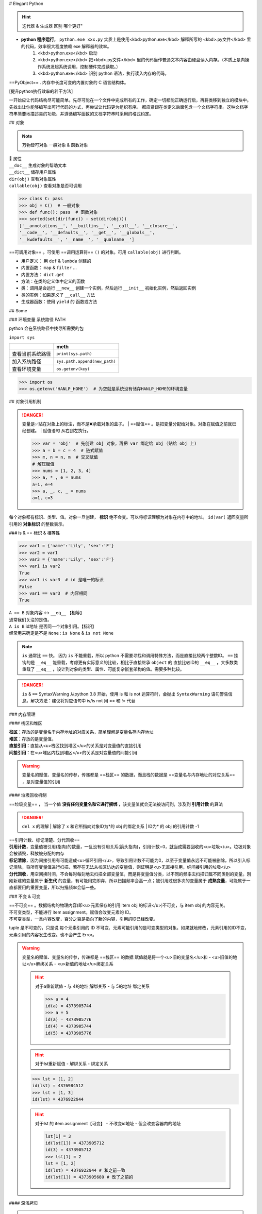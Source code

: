 
# Elegant Python

.. hint:: 迭代器 & 生成器 区别 哪个更好"

- **python 程序运行**， ``python.exe xxx.py``  实质上是使用<kbd>python.exe</kbd> 解释所写的 <kbd>.py文件</kbd> 里的代码，效率很大程度依赖 exe 解释器的效率。
    1. <kbd>python.exe</kbd>  启动
    2. <kbd>python.exe</kbd> 把<kbd>.py文件</kbd> 里的代码当作普通文本内容由硬盘读入内存。（本质上是向操作系统发起系统调用，控制硬件完成读取。）
    3. <kbd>python.exe</kbd> 识别 python 语法，执行读入内存的代码。

==PyObject== . 内存中长度可变的内置对象的 C 语言结构体。

[提升python执行效率的若干方法]

一开始应让代码结构尽可能简单。先尽可能在一个文件中完成所有的工作，确定一切都能正确运行后，再将类移到独立的模块中。先找出让你能够编写出可行代码的方式，再尝试让代码更为组织有序。
都应紧跟在类定义后面包含一个文档字符串。这种文档字符串简要地描述类的功能，并遵循编写函数的文档字符串时采用的格式约定。

.. code-block:: python
    :linenos:

    n = 1
    c = 'a'
    l = ['a', 1]
    t = ('a', 1)
    s = {'a', 1}
    d = {'a':'A', 1:'one'}

## 对象

.. note:: 万物皆可对象
    一般对象 & 函数对象

| 📕 属性
| ``__doc__``  生成对象的帮助文本
| ``__dict__``  储存用户属性
| ``dir(obj)``  查看对象属性
| ``callable(obj)``  查看对象是否可调用

.. code-block:: pycon

    >>> class C: pass
    >>> obj = C()  # 一般对象
    >>> def func(): pass  # 函数对象
    >>> sorted(set(dir(func)) - set(dir(obj)))
    ['__annotations__', '__builtins__', '__call__', '__closure__', 
    '__code__', '__defaults__', '__get__', '__globals__', 
    '__kwdefaults__', '__name__', '__qualname__']


==可调用对象== 。可使用 ==调用运算符==  ``()``  的对象。可用  ``callable(obj)``  进行判断。

- 用户定义： 用  ``def``  &  ``lambda``  创建的
- 内置函数： ``map``  &  ``filter``  ...
- 内置方法：  ``dict.get`` 
- 方法：在类的定义体中定义的函数
- 类：调用是会运行  ``__new__``  创建一个实例，然后运行  ``__init__``  初始化实例，然后返回实例
- 类的实例：如果定义了  ``__call__``  方法
- 生成器函数：使用  ``yield``  的 函数或方法

## Some

### 环境变量 系统路径 PATH

python 会在系统路径中找寻所需要的包

``import sys`` 

.. table::

    +----------------+-------------------------------+
    |                |meth                           |
    +================+===============================+
    |查看当前系统路径| ``print(sys.path)``           |
    +----------------+-------------------------------+
    |加入系统路径    | ``sys.path.append(new_path)`` |
    +----------------+-------------------------------+
    |查看环境变量    | ``os.getenv(key)``            |
    +----------------+-------------------------------+

.. warning: 模型下载的地址 & 环境变量
    模型下载一般各有各自的默认安装地址，但一般都下到个人文件夹中。如果项目在服务器上有多个分支的话，同个模型文件就会下载多次，占用大量内存。所以最好搞清下载地址，

.. code-block:: pycon

    >>> import os
    >>> os.getenv('HANLP_HOME')  # 为空就是系统没有储存HANLP_HOME的环境变量


## 对象引用机制

.. danger:: 变量是✅贴在对象上的标注，而不是❌承载对象的盒子。
    | ==赋值== 。是把变量分配给对象。对象在赋值之前就已经创建。
    | 赋值语句 从右到左执行。

    .. code-block:: pycon

        >>> var = 'obj'  # 先创建 obj 对象，再把 var 绑定给 obj (贴给 obj 上)
        >>> a = b = c = 4  # 链式赋值
        >>> m, n = n, m  # 交叉赋值
        # 解压赋值
        >>> nums = [1, 2, 3, 4]
        >>> a, *_, e = nums
        a=1, e=4
        >>> a, _, c, _ = nums
        a=1, c=3

.. image:: ./pics/assign_2.png
.. image:: ./pics/assign_1.png

每个对象都有标识、类型、值。对象一旦创建， **标识** 绝不会变。可以将标识理解为对象在内存中的地址。  ``id(var)``  返回变量所引用的 **对象标识** 的整数表示。

### is & == 标识 & 相等性

.. code-block:: pycon

    >>> var1 = {'name':'Lily', 'sex':'F'}
    >>> var2 = var1
    >>> var3 = {'name':'Lily', 'sex':'F'}
    >>> var1 is var2  
    True
    >>> var1 is var3  # id 是唯一的标识
    False
    >>> var1 == var3  # 内容相同
    True

| ``A == B``  对象内容 ↔️  ``__eq__``  【相等】
| 通常我们关注的是值。
| ``A is B``  id地址 是否同一个对象引用。【标识】
| 经常用来确定是不是  ``None`` :  ``is None``  &  ``is not None`` 

.. note:: ``is``  通常比  ``==``  快。
    因为  ``is``  不能重载，所以 python 不需要寻找和调用特殊方法，而是直接比较两个整数ID。 ``==``  挂钩的是  ``__eq__``  能重载，考虑更有实际意义的比较，相比于直接继承  ``object``  的 直接比较ID的  ``__eq__`` ，大多数类重载了  ``__eq__`` ，设计到对象的类型、属性、可能复杂嵌套架构的值。需要多种比较。

.. danger:: ``is``  &  ``==``  SyntaxWarning
    从python 3.8 开始，使用 is 和 is not 运算符时，会抛出  ``SyntaxWarning``  语句警告信息。解决方法：建议将对应语句中 is/is not 用 == 和 != 代替

### 内存管理

#### 栈区和堆区

| **栈区**：存放的是变量名于内存地址的对应关系，简单理解是变量名存内存地址
| **堆区**：存放的是变量值。
| **直接引用**：直接从<u>栈区找到堆区</u>的关系是对变量值的直接引用
| **间接引用**：在<u>堆区内找到堆区</u>的关系是对变量值的间接引用

.. warning:: 变量名的赋值、变量名的传参，传递都是 ==栈区== 的数据，而且栈的数据是 ==变量名与内存地址的对应关系== ，是对变量值的引用

.. code-block:: pycon
    >>> a, b = 1, [1]
    >>> lst = [a, b]
    lst = [1, 2]
    >>> lst.append(b)
    >>> a, b = 2, 4 
    lst = [1, 2, 2]


#### 垃圾回收机制

==垃圾变量== ， 当一个值 **没有任何变量名和它进行捆绑** ，该变量值就会无法被访问到，涉及到 **引用计数** 的算法

.. danger::  ``del x``  的理解
    | 解除了 x 和它所指向对象ID为*的 obj 的绑定关系
    | ID为* 的 obj 的引用计数 -1

    .. code-block:: python
        x = x-value  
        # 生成 x-value 的 ID为* 的 obj，把 x 变量名贴到 ID为* 的 obj
        del x  # 解除

| ==引用计数、标记清楚、分代回收==
| **引用计数**，变量值被引用(指向)的数量，一旦没有引用关系(箭头指向)，引用计数=0，就当成需要回收的<u>垃圾</u>。垃圾对象会被销毁，释放被分配的内存
| **标记清除**，因为间接引用有可能造成<u>循环引用</u>，导致引用计数不可能为0，以至于变量值永远不可能被删除。所以引入标记清除，将所有变量值进行扫描，若存在无法从栈区访达的变量值，则证明是<u>无直接引用，纯间接引用的垃圾</u>
| **分代回收**，用空间换时间，不会每时每刻地去扫描全部变量值，而是将变量值分类，以不同的频率去扫描归属不同类别的变量。刚刚新建的变量属于 **新生代** 的变量，有可能用完即弃，所以扫描频率会高一点；被引用过很多次的变量属于 **成熟变量**，可能属于一直都要用的重要变量，所以扫描频率会低一些。


.. mermaid::

    flowchart
    subgraph 堆区
    A -.- B
    B -.- A
    end
    subgraph 栈区
    None
    end

### 不变 & 可变

| ==不可变== 。数据结构的物理内容(即<u>元素保存的引用 item obj 的标识</u>)不可变，与 item obj 的内容无关。
| 不可变类型，不能进行 item assignment。赋值会改变元素的 ID。
| 不可变类型，一旦内容改变，百分之百是指向了新的内容，引用的ID已经改变。

tuple 是不可变的，只是说 每个元素引用的 ID 不可变，元素可能引用的是可变类型的对象。如果就地修改，元素引用的ID不变，元素引用的内容发生改变。也不会产生 Error。

.. code-block:: pycon
    >>> a = (1, [1, 2])
    >>> [id(item) for item in a]
    [4309582064, 4312627712]
    >>> a[1].append(3)
    >>> [id(item) for item in a]
    [4309582064, 4312627712]  # id 不变
    a = (1, [1, 2, 3])  # 内容变


.. warning::  变量名的赋值、变量名的传参，传递都是 ==栈区== 的数据
    赋值就是将一个<u>旧的变量名</u>和
    - <u>旧值的地址</u>解绑关系
    - <u>新值的地址</u>绑定关系

    .. hint:: 对于a重新赋值
        - 与 4的地址 解绑关系
        - 与 5的地址 绑定关系

        .. code-block:: pycon

            >>> a = 4
            id(a) = 4373905744
            >>> a = 5
            id(a) = 4373905776
            id(4) = 4373905744
            id(5) = 4373905776

    .. hint:: 对于lst重新赋值
        - 解绑关系
        - 绑定关系
    
    .. code-block:: pycon

        >>> lst = [1, 2]
        id(lst) = 4376984512
        >>> lst = [1, 3]
        id(lst) = 4376922944

    .. hint:: 对于lst 的 item assignment【可变】
        - 不改变id地址
        - 但会改变容器内的地址
    
        .. code-block:: pycon

            lst[1] = 3
            id(lst[1]) = 4373905712
            id(3) = 4373905712
            >>> lst[1] = 2
            lst = [1, 2]
            id(lst) = 4376922944 # 和之前一致
            id(lst[1]) = 4373905680 # 改了之前的

#### 深浅拷贝

.. warning:: 默认作浅拷贝
    对不可变类型施加的把戏：赋值时不创建副本，而是返回同一个对象的引用。因为不能进行修改，一旦修改就是 new 一个新对象 with 新 ID。

| ==浅拷贝== 。无论如何，直接指向 item 所引用的对象地址。
| ``b = a.copy()``  & 构造方法 &  ``[:]`` 
| ==深拷贝== 。区分要拷贝的是可变的还是不可变的。
| ``b = copy.deepcopy(a)`` 

1.  <u>不可变</u>，指向原来的地址（地址相同，同一个对象）；
2. <u>可变的</u>，重新构建一个，copy内容（地址不同，内容相同）。

.. note:: 对于容器类型的分别：看是否在作出【修改之后 ab不一样】🟰 【a b 是独立的】
    | 修改从元素对象分：可变元素 & 不可变元素；从ID变化分 ID变 & ID不变。
    | 不可变元素一旦改变，只能进行赋值，ID一定会变。可变元素只有在赋值的时候 ID变，就地更改时ID不会变（譬如说 item assignment）。
    | ``a = [1, (1, 2), [1, 2]]`` 

    .. table::

        +------+--------------+--------------+---------------------+
        |      |不可变的赋值  |可变的赋值    |可变的item assignment|
        +======+==============+==============+=====================+
        |      | ``b[1]='a'`` | ``b[2]='a'`` | ``b[2][0]='a'``     |
        +------+--------------+--------------+---------------------+
        |      |元组          |列表          |列表的item assignment|
        +------+--------------+--------------+---------------------+
        |浅拷贝|✅            |✅            |✅                   |
        +------+--------------+--------------+---------------------+
        |深拷贝|✅            |✅            |❌                   |
        +------+--------------+--------------+---------------------+

    .. code-block:: pycon

        >>> a, b = 1, [1]
        >>> lst = [a, b]
        lst=[1, [1]]
        >>> a += 1
        >>> b += [1]
        lst=[1, [1, 1]]

.. grid:: 2

    .. grid-item::
        .. image:: ./pics/memory_1.png
    
    .. grid-item::
        
        a 是不可变；b是可变。假设创建对象的ID从1开始。
        1. 创建 ID=1的1 & ID=2列表[1]
        2. 把 a & b 分别贴到 ID=1 & ID=2上
        3. 创建 ID=3的列表，把[0]位贴到ID=1，[1]位贴到ID=2。而不是贴到 a & b 上
        4. 创建 ID=4的2，把 a 从ID=1撕掉，给ID=3
        5. 修改b，b没有撕掉，其实修改ID=3
        lst的位[0]在ID=1上与a无关；位[1]在ID=3上，所以也修改了。

.. code-block:: pycon
    :: 4,5

    >>> import copy
    >>> l1 = [0, [11, 22], (7, 8)]  # [不可变, 可变， 不可变]
    >>> l2 = list(l1)
    >>> l3 = copy.deepcopy(l1)
    >>> id(l1) == id(l2) or id(l1)==id(l3)
    False
    >>> list(map(lambda i1, i2 : id(i1)==id(i1), l1 ,l2))
    [True, True, True]
    >>> list(map(lambda i1, i3 : id(i1)==id(i3), l1 ,l3))
    [True, False, True]
    >>> l1[0] += 1
    >>> l1[1].remove(11)
    >>> l1[1]+=[33,44]
    >>> l1[2]+=(9, 10)
    l1=[1, [22, 33, 44], (7, 8, 9, 10), -1]
    l2=[0, [22, 33, 44], (7, 8)]
    l3=[0, [11, 22], (7, 8)]

.. image:: ./pics/memory_2.jpg

#### 整数池

**理论上的正常情况**，变量都是需要申请 **内存空间（id不同）** 存储数据然后把地址返回给变量名引用。但在 Python解释器（一般是cpython） ==[-5, 256]== 是不会申请新的内存，而都是 **引用同一块早已在解释器运行时就开辟的内存,==小整数池==**，导致 **id相同**。另外 pycharm/vscode 有 ==大整数池== 的概念

.. code-block:: pycon
    """正常来说，每次申请，id都不一样"""
    >>> a, b = 9999999999999, 9999999999999
    >>> a == b
    True
    >>> a is b
    Fasle
    id(a) = 4336403888
    id(b) = 4336403152

    """ 在vscode里id依旧一样：大整数池"""
    >>> id(221111111)
    4336403952
    >>> id(221111111)
    4336403952

[小整数池]

## General

### convention

- prefernce
    - PEP8建议 **indent using space 空格缩进 = 4**，这既可提高可读性，又留下了足够的多级缩进空间。
    - **垂直参考线**，帮助你遵守行长不能超过79字符的约定。
-  ``.py``  file
    - 在开头加上姓名和当前日期，再用一句话阐述程序的功能
    - 声明编码方式:  ``# -*- coding:utf-8 -*-`` 
    - 可使用空行来组织代码，但不要滥用。
        - 在类中，可使用一空行来分隔方法；
        - 在模块中，可使用两个空行来分隔类
- 诸如  ``==, >=, <=`` 等**比较运算符**两边各添加一个空格，例如， ``if age < 4``  :要比  ``if age<4``  好。
- **文档字符串, docstring**, 的注释，描述了函数是做什么的。文档字符串用三引号括起，Python使用它们来生成有关程序中函数的文档。

#### naming conventions

- **驼峰命名**的时候
- **使用单数和复数式名称**，可帮助你判断代码段处理的是单个列表元素还是整个列表。

.. table::

    +--------------------------------------+--------------------------------------------------+
    |类型                                  |notes                                             |
    +======================================+==================================================+
    |Package，Module.py，全局变量，Function|全小写，下划线                                    |
    +--------------------------------------+                                                  +
    |实例变量 instance varaibles           |                                                  |
    +--------------------------------------+--------------------------------------------------+
    |Classes                               | **驼峰命名**, 所有的缩写都要大写： ``HTTPSever`` |
    +--------------------------------------+--------------------------------------------------+
    |常量 constant                         | **全大写**，下划线                               |
    +--------------------------------------+--------------------------------------------------+

实例变量 instance varaibles

- Non-public instance variables should begin with a single underscore
- If an instance name needs to be mangled, two underscores may begin its name

[CodingConvention] | [python3-cookbook] | [Python 中的下划线命名规则]

## 函数

.. note:: 函数也是对象的一种，是 <u> ``function``  类的实例</u>, 所以可以赋给变量，通过变量名调用；作为参数传给别的函数。。。
    | ==function 类==
    | 📕 函数对象特有属性  ``dir(func)``  查看对象属性
    | ``__call__:method-wrapper`` 
    | ``__closure__:tuple=None``  ==函数闭包== 对自由变量的的绑定
    | ``__defaults__:tuple``  放 **形式参数**的默认值
    | ``__globals__:dict``  所在 module 的全局变量
    | ``__kwdefaults__``  放 **关键字形式参数**的默认值
    | ``__name__``  函数名


 ```` `python hl_lines="5 7 9"
def func(n):
    """ return param """
    return n

f =func
# >>> f=func=<function func at 0x102fe88b0>
f(1)
# >>> f(1)=func(1)=1
list(map(f,range(3)))
# >>> [0, 1, 2]
 ```` `

==higher-order func 高阶函数== 。接受 **函数**为参数，或把 **函数**作为结果返回的函数。
    map & filter & reduce & apply &...
    sorted(因为能用key去接受k函数作为参数，把k函数结果作为排序的依据)

| ==函数内省 Function introspection== 。是指通过一些机制来获取 **函数的元信息**，例如函数名称、参数列表、返回值类型等。它使得程序能够在运行时检查函数的结构和特性，进而进行动态的操作和分析。
| ``type()`` : 获取对象的类型
| ``dir()`` : 返回一个对象的所有属性和方法的列表。
| ``inspect module`` ： ``inspect.isfunction(obj)`` :判断一个对象是否是函数， ``inspect.getargspec(func)`` : 获取函数的参数信息， ``inspect.signature(func)``  : 获取函数的签名信息。
| ``__doc__``  属性：函数的文档字符串
| ``装饰器``  ：装饰器是一种修改函数行为的方式，也可以用于函数内省。通过定义一个装饰器函数，可以在函数执行前后进行一些操作，例如记录日志、计时等。装饰器可以用来动态地修改函数的行为，从而实现函数内省的目的。

==泛函数 generic function== 。根据第一个参数的类型，以不同方式装饰

| ==空函数==
| 应用场景：写大纲，提醒 developer 有什么功能，在预设行为的时候

### 参数传递

#### 共享传参

.. note:: ""
    参数传递 根据引用的方式分为
    - 按值传递，函数得到参数的副本。
        传 a 的时候，拿到 a
    - 按引用传递，函数得到指向参数的指针
        传 a 的时候，拿到 指向 a 的指针

==共享传参 call by sharing== 。函数的各个形式的参数获得实参中各个应用的副本。

.. danger:: 参数传递是按值传递，但这里的值是引用
    | 参数传递是【引用】按值的传递。函数内部的形参是实参的别名，就是贴在实参所引用的对象上，但是不能解除实参和对象的绑定关系。
    | 所以 函数内部能<u>修改</u>作为参数传入的可变类型。

 ```` `python
def f(a, b):
    a += b
    return a

x, y = 1, 2
f(x, y)
# >>> 3
# >>> x, y=(1, 2)
x, y = (1, 1), (2, 2)
f(x, y)
# >>> (1, 1, 2, 2)
# >>> x, y=((1, 1), (2, 2))
x, y = [1, 1], [2, 2]
f(x, y)
# >>> [1, 1, 2, 2]
# >>> x, y=([1, 1, 2, 2], [2, 2])  # 可变类型对象被修改
 ```` `

.. danger:: 不要使用可变类型  ``[]``  &  ``dict{}``  作为默认参数，而是选择  ``None`` 
    | 默认参数会自建对象，如果没有指定，就一律贴在其上，所以如果可变类型变化，引用的ID对象变了，只要绑定在这个ID对象（只要不是赋值），都随着一起变化。
    | 默认值在定义函数计算（通常在加载模块时进行对象创建），因此默认值会变成函数对象的属性，凡是没有传入，都会指向这个在一开始就创建好的默认值对象（ID为同一个）。

     ```` `python
    def func(a=[1,2]):
        a.append(3)
        return a

    func([3])
    # >>> [3, 3]  <- [3]
    res = func() 
    # >>> res=[1, 2, 3]  <- [1, 2]
    res.append(-1)
    # >>> res=[1, 2, 3, -1]
    func()  # 默认参数被改变
    # >>> [1, 2, 3, -1, 3] <- [1, 2, 3, -1]
    # >>> res=[1, 2, 3, -1, 3]
     ```` `

.. warning:: 如果定义参数接受可变参数，谨慎考虑调用方是否期望修改传入的参数。

     ```` `python
    class C():
        def __init__(self,lst=None, modified=True):
            if lst is None:  # 当需要空的时候 用 None 来判定
                self.lst = []
            elif modified == Ture:
                self.lst = lst  # 指向传入的 ID，里面变，外面同样 ID的 也会变
            elif modified == Flase:
                self.lst = list(lst)  # 浅拷贝，for 元素都是不可变的
                self.lst = copy.deepcopy() # 深拷贝，for 元素有可变的
     ```` `

#### args & kwargs

| ==仅限关键词参数 kwargs== 。只能用 **关键字模式** 传递。在函数定义时放在  ``*args``  的后面.
| ==一般参数 args== 。定位模式 & 关键字模式都可以。在函数定义时放在  ``*args``  的前面
| ==定位模式，定位参数== 。传入时没有用参数名捆绑，就按位置进行一一对应。用定位模式的是定位参数。
| ==关键字模式，关键词参数== 。传入时有用参数名捆绑，用关键词模式的是关键词参数。

不设默认值 🟰 强制传入实参。无论是 args & kwargs

.. note:: ``*``  展开 tuple 🟰 一般参数 &  ``**``  展开 dict 🟰 关键词参数

 ```` `python hl_lines="1 5 7 9 11 13 16 18"
def func(general, *args, kw_only=None, **kwargs):
    print(f'*args={args}')
    print(f'**kwargs={kwargs}')

func()
# >>> TypeError: func() missing 1 required positional argument: 'general'
func(1, 'a', 'b', 'c')
# >>> *args=('a', 'b', 'c') **kwargs={}
func(1, 'a', 'b', c='c')
# >>> *args=('a', 'b') **kwargs={'c': 'c'}
func(args='a', b= 'b', 1)
# >>> SyntaxError: positional argument follows keyword argument
func(args='a', b= 'b', general=1)
# >>> *args=()  **kwargs={'args': 'a', 'b': 'b'}
params = {'general': 1, 'a': 'a'}
func(**params)
# >>> *args=()  **kwargs={'a': 'a'}
params = (1,2,3)
func(*params)
# >>> *args=(2, 3)  **kwargs={}
 ```` `

<p>&#9312; kw-only 只允许使用关键字模式，因为在 *args 后面</p>
<p>&#9316; 没有指定默认值的，得不到参数就会报错</p>
<p>&#9318; 都是定位模式传入，按顺序进行分配，多出的不定量的参数会被 *args 捕获，存入元组</p>
<p>&#9320; 按定位模式传入多余的参数只会被 args 捕获，而不会被 kwargs捕获。按关键字模式传入的多余的才会被**kwargs捕获，存入字典</p>
<p>&#9322; 在传入时，定位模式的参数一定要在采用关键字模式的参数前面。</p>
<p>&#9324; 在传入时，一般参数可以使用关键字模式，此时不需要考虑位置关系。</p>
<p>&#9327; 字典传入的是纯关键字模式</p>
<p>&#9329; 元组传入的是定位模式，此时不能存在没有指定默认值的仅限关键字的参数。</p>

### 变量作用域

==名称空间 namespace== ：存放名字的地方，是对栈区的划分。名称空间的”嵌套"关系是以函数定义阶段为准

.. image:: ./pics/namespace_1.png

.. image:: ./pics/namespace_2.png

| 按照由上至下： 内置名称空间 》 全局名称空间 》 局部名称空间。
| **加载顺序**：内置名称空间>全局名称空间>局部名称空间
| **销毁顺序**：局部名称空间>全局名空间>内置名称空间

名字的查找优先级：当前所在的位置向上一层一层查找
    如果当前在局部名称空间: 局部名称空间->全局名称空间->内置名称空间

.. danger:: python 在没有任何声明的前提下，假定在函数定义体内中<u>赋值</u>的变量是 ==局部变量== 。
    | 如果想在函数定义体内赋值，还想 python 解释器把其认为全局变量，需要声明  ``global`` 
    | 如果再局部想要修改全局的名字对应的值（不可变类型），需要用global
    [Python 全局变量]

| ==全局名称空间==
| 存放的名字：只要不是函数内定义、也不是内置的，剩下的都是全局名称空间的名字。包括 import 进来的函数和变量
| 存活周期：python文件执行则产生，python 文件运行完毕后销毁


| ==局部名称空间==
| 存放的名字：在调用函数时，运行函数体代码过程中产生的函数内的名字
| 存活周期：在调用函数时存活，函数调用完毕后则销毁

| ==闭包== 。延伸了作用域的函数，其中包含函数定义体中运用，但不在定义体内定义的 **非全局变量**。一般出现在嵌套函数里。闭包是一种函数，他会保留定义函数时存在的自由变量的绑定，哪怕是定义作用域不能用，绑定也能使用。
| ==自由变量== 。未在本地作用域内绑定的变量。用  ``nonlocal``  声明，哪怕是在函数定义体内赋值，python 解释器会把其认为自由变量(类  ``global``  )。保存在 返回对象的 ``.__code__.co_afreevars``   &  ``.__closure__[idx].cell_contents``  一一对应。

 ```` `python hl_lines="3-10"
def outer():
    # 3-10 inner 的闭包延伸到 inner 之外，包含 自由变量 的定义
    series = []
    total, count = 0, 0 
    def inner(new_v):
        nonlocal total, count
        total += new_v  # 哪怕赋值了会解释自由变量。
        count += 1
        series.append(new_v)  # 自由变量
        return f'{sum(series) / len(series)} {total/count}'
    
    return inner

avg = outer()
avg(10)
# >>> '10.0 10.0'
avg(11)
# >>> '10.5 10.5'
avg2 = outer()
avg2(0)
# >>> '0 0'
avg.__code__.co_freevars
# >>> ('count', 'series', 'total')
avg.__closure__[1].cell_contents
# >>> [10, 11]
 ```` `

 ```` `python
glo = 'a'
def func():
    print(glo)  # 使用内部变量
    glo = 3     # 定义内部变量
    print(glo)
func()
# >>> UnboundLocalError: cannot access local variable 'glo' 

def Sol_A():
    global glo
    print(glo)  
    glo = 'A'    # 修改外部变量
    print(glo)

def Sol_B():
    glo = 'B'    # 定义内部变量
    print(glo)  

Sol_A()
# >>> a
# >>> A
print(glo)  # 外部变量改变
# >>> A
sol_B()
# >>> B
print(glo)  # 外部变量不变
# >>> A
 ```` `

### 函数分类

#### 用户定义的函数

``def``  &  ``lambda``  创建

##### lambda 匿名函数

在表达式内创建，定义体内不能赋值，不能用 while for。

#### 内置函数

生成迭代器 iterator (后续需要搭配  ``list``  等储存)： ``map``  &  ``filter`` 

规约函数： ``sum``  &  ``all``  &  ``any`` 

##### map

.. note:: 为什么 map 运行速度比 for 循环要快
    | map 用 C 编写的并且经过高度优化, **底层自动实现并行**
    | 使用 map() 的第二个优势与内存消耗有关。使用 for 循环，您需要将整个列表存储在系统的内存中。使用 map() 可以按需获得项目，并且在给定时间系统内存中只有一个项目。

[Python's map(): Processing Iterables Without a Loop]

``map(function, iterable[, iterable1, iterable2,..., iterableN])`` 

如果我们将n序列传递给map()，则该函数必须采用n个参数，并且并行使用序列中的项，直到用尽最短的序列。

.. danger:: 死循环
    纯计算无 IO 的死循环会导致致命的效率问题

     ```` `python
    # 1  有 IO 会卡 IO 所以不会死机
    while True:
        name = input()
        print(name)
    
    # 2 没有 IO 会耗尽计算资源
    while True:
        1+1
     ```` `

##### 规约函数

| ``sum(iterable)``  **累计**之前的结果求和
| ``all(iterable)``  只有全 True 才是 True
| ``any(iterable)``  一个 True 都是 True

#### 装饰器

==装饰器== 是可调用对象，参数是另外一个函数（==被装饰的函数==）。装饰器可能： 1️⃣ 处理被装饰的函数再将其返回； 2️⃣ 将其替换成另外一个函数或可调用对象在返回。

 ```` ` python
def decorate(func):  # 装饰器
    print(f'running decorator({func})')
    return function  # 必须返回**一个可调用对象或者函数**s

@decorate  # 装饰
def func():
    pass
 ```` `

.. danger:: 等于的是   ``func = decorate(func)``  而不是  ``func() = decorate(func)``

    - 装饰器会在被装饰函数定义之后立刻执行，通常是加载模块时。即背地里运行。所以一般会分开定义。装饰器在一个模块，应用在其他模块的函数上。但是不代表马上运行被装饰的函数。

         ```` ` python
        func = decorate(func)
        # >>> running decorator(<function func at 0x1356...>)
         ```` `
    | 如果  ``decorate``  内 return 的是别的函数 🟰  ``func=deco.return_func``  ，那么  ``func.__name__``  &  ``func.__doc__``  变成了  ``deco.return_func.__name__``  &  ``deco.return_func.__doc__`` 
    | ✏️  ``functools.wraps`` ，不仅能传递，还能实现关键字传参。
    
    - 装饰器需要返回 **一个可调用对象或者函数**，才能在运行  ``func()``  时返回来 跟后面的  ``()``  继续用。<u>所以如果 func 需要传参，一般装饰器需要进行嵌套。</u>

         ```` `python
        func() # 等同于 decorate(func)() 
         ```` `
.. warning:: 被装饰的函数完全是作为参数传入.
    | ``decorate(func)``  ，此时没有带 ``()`` , 所以  ``func``  还没被调用。
    | 在  ``deco1``  函数体内 带着  ``()``  或者在  ``deco2``  里 被返回 才是被调用运行,  ``deco3``  就是完全没运行

     ```` `python
    def deco1(func):
        res = func() + 1  # 在函数体内被运行
        return res

    def deco2(func):
        # func = deco2(func) = func
        return func  # deco2(func) () = func ()
    
    def deco3(func):
        # 没运行 func 运行的是 inner
        # func = deco3(func) = inner
        def inner:
            pass
        return inner  # deco3(func) () = inner ()
     ```` `

.. note:: 装饰器可以叠放

     ```` `python
    @d1
    @d2
    def func():
        pass
    # 等价于 func = d1(d2(func))
    # func() = d1(d2(func))()
     ```` `

.. hint:: 更新策略。
    当商场做营销，不断更新不同的折扣活动，在结算的时候往往需要计算不同策略下的价格，然后进行比较。如果把 所有的活动写进去结算函数，会使结算函数体变长还会在更改的时候需要修改着至关重要的结算函数，使错误的可能增高。所以思路大多都是把分开一个个策略写成函数，然后放进一个全局变量的数组里，for 循环地去 call 数组里的策略。但是在维持数组需要记得相应的函数名，对数组里的元素进行添删，比较麻烦。所以采用装饰器来完成 **“注册”** 这一功能

 ```` `python
promos = []

def promotion(promo_func):
    promos.appred(promo_func)  # 只是放进去，不改变 promo_func 本身 
    return promo_func

@promotion  # 需要就加上 
def fidelity(order):
    ...
    return discount

# @promotion  # 不需要就注释
def large_order(order)
    ...
    return discount

der best_promo(order):
    return max(promo(order) for promo in promos)
 ```` `

##### 参数化装饰器

1. 被装饰的函数本身需要参数
2. 装饰器本身也想拥有参数

.. note:: 装饰器需要返回 **一个可调用对象或者函数** ，才能在运行  ``func()``  时返回来 跟后面的  ``()``  继续用。<u>所以如果 func 需要传参，一般装饰器需要进行嵌套。</u>

被装饰的函数本身需要参数 + 装饰器本身也想拥有参数

.. hint:: 一个参数化的注册计时装饰器

 ```` `python hl_lines="4 5 12 13 17 19 21 23 27 31"
import time, functools
registry = set()  # 增删更快

def register(active=True):  # 装饰工厂函数
    def decorate(func):  # 真正的装饰器（接受的是函数
        print(f'running register={active} --> decorate {func}')
        if active:  #  True 注册
            registry.add(func)
        else:  # False 注销
            registry.discard(func)

        @functools.wraps(func)  # 包装一下才能接受关键词参数 & 变成 func 属性
        def clocked(*_args, **kwargs):  # 包装被装饰的函数 
            t0 = time.time()
            _result = func(*_args, **kwargs)  # 接受同样的参数
            t1 = time.time()
            return _result  # 返回：想要的结果

        return clocked  # 返回：函数
    
    return decorate  # 返回：装饰器 

@register(active=False)  # f1 注销
def f1():
    pass

@register()  # 必须作为函数调用
def f2():
    pass

f1 = register()(f1) # f1 重新注册
 ```` `

##### 现有的有用的装饰器

| ``functools.lru_cache(maxsize=128, typed=False)``  做备忘。【自动优化】。储存耗时的函数调用结果，避免重新计算。
| Least Recently Used  缓存不会无限增长，一段时间不用就会被扔掉。
| 用字典存储结果，所以用  ``lru_cache``  修饰的函数所有参数必须是可散列的

-  ``maxsize``  超过会被舍弃，建议 2的幂
-  ``typed``  是否根据类型把缓存的东西分开存放

.. hint:: 第 n 个 斐波那契数 f(n) = f(n-1)+f(n-2) 当算f(6)的时候 f(2)会算5遍。。。重复计算

 ```` `python
import functools

@functools.lru_cache()  
def fibonacci(n):
    if n < 2:
        return n
    return fibonacci(n-1) + fibonacci(n-2)
 ```` `

| ``functools.wraps`` ，包装使得装饰后的函数或对象拥有被装饰函数的 ``__doc__``  &  ``__name__``  等，还能实现关键字传参。
| ``functools.singledispatch``  可以吧整体方案拆分成多个模块。
| 使用  ``singledispatch``  装饰的普通函数会变成 **泛函数**。
| 使用  ``@func.register(type)``  来装饰，因为选用的函数名字没有关系，所以  ``_``  是个不错的选择
| 装饰器 叠放 支持不同类型
| 注册的函数不一定与原来的函数放在一块，可以在不同的模块去做，也可以为不是自己写的或者不能修改那里去加。

.. note:: 使用抽象基类  ``numbers.Integral``  &  ``abc.MutableSequence``  而不是具体实现  ``int``  &  ``list``
    可以支持抽象基类以及未来的具体子类或虚拟子类，使得代码支持的兼容类型1更广泛。

.. hint:: 想要生成一个标签，常规的前后用 “p” 包围。如果是
    | 数字：显示十进制 & 16进制，前后用 "pre" 包围
    | str：里面的换行符“\n” 变成 “br”
    | list：对每个元素都产生相应的标签

 ```` `python hl_lines="5 9 13 18-19"
from functools import singledispatch
from collections import abc
import numbers

@singledispatch
def tag(obj):  # obj 类基函数
    return f'<p>{obj}</p>'

@tag.register(numbers.Integral)  # 是 int 的虚拟超类
def _(n):
    return f'<pre>{n} & {hex(n)}</pre>'

@tag.register(str)
def _(string):
    content= string.replace('\n', '<br>')
    return f'<p>{content}<p>'

@tag.register(tuple)  # 叠放 支持不同类型
@tag.register(abc.MutableSequence)
def _(seq):
    content = '</li>\n<li>'.join(tag(item) for item in seq)
    return f'<ul>\n<li>{content}</li>\n<ul>'

tag(['a/nb',2] )
# >>> '<ul>\n<li><p>a/nb<p></li>\n<li><pre>2 & 0x2</pre></li>\n<ul>'
 ```` `

### 函数式编程

``operator module`` 

- 为算术运算符提供对应函数
    ``mul(a,b)``  🟰  ``lambda a, b: a*b`` 
- 从序列中**取出元素** ｜ **读取对象属性**
    | ``itemgetter(n)``  🟰  ``lambda seq: seq[n]`` 
    | ``attrgetter('a')``  🟰 ``lambda obj: obj.a`` 
如果传入的是多个参数，返回来的就会是对应的元组

 ```` ` python hl_lines="10 12 14 16"
from operator import itemgetter, attrgetter
seq = [('A', 3), ('D', 2), ('B', 2), ('C', 1)]
class Obj():
    def __init__(self, a, b):
        self.a, self.b = a, b
    def __repr__(self):
        return f'<Obj ({self.a},{self.b})>'

objs = [Obj(*obj) for obj in seq]
sorted(seq, key=itemgetter(1))
# >>> [('C', 1), ('D', 2), ('B', 2), ('A', 3)]
sorted(seq, key=itemgetter(1,0))
# >>> [('C', 1), ('B', 2), ('D', 2), ('A', 3)]
sorted(objs, key=attrgetter('b'))
# >>> [<Obj (C,1)>, <Obj (D,2)>, <Obj (B,2)>, <Obj (A,3)>]
sorted(objs, key=attrgetter('b','a'))
# >>> [<Obj (C,1)>, <Obj (B,2)>, <Obj (D,2)>, <Obj (A,3)>]
 ```` `

``functools module`` 

-  ``reduce（func, iterable, initializer)`` 
    ``initializer``  避免出现  ``TyperError：empty sequence with no initial value`` 。如果序列为空，则返回初始值。否则在归约中作为第一个参数使用，所以应该使用恒等值
        | ``*``  &  ``&`` : 1
        | ``+``  &  ``^``  &  ``|`` : 0
-  ``partial``  **部分应用**一个**函数**。基于一个函数创建一个新的可调用对象，把原函数的某些参数固定。
    可以通过  ``func.func``  &  ``func.args``  &  ``func.keywords``  来查询固定了的原函数和参数
-  ``partialmethod``  和  ``partial``  类似，后者处理**方法**
-  ``lru_cache``  做备忘。【自动优化】。储存耗时的函数调用结果，避免重新计算。

 ```` `python hl_lines="4 7"
from functools import partial
from operator import mul

triple = partial(mul, 3)  # 本来是 mul(a, b)，固定了 a=3
triple(7)  # 一个新的调用对象，返回3倍的结果
# >>> 21
triple.func
# >>> <built-in function mul>
 ```` `

## Class

.. danger::  方法和函數

    .. table::

        +----+-----------------+--------+
        |    |                 |inplaced|
        +====+=================+========+
        |方法|  ``var.func()`` |内置, ✅|
        +----+-----------------+--------+
        |函数| ``func(var)``   |❌      |
        +----+-----------------+--------+

.. table::

    +--------------+-------------+----------------+
    |按存值个数区分|             |                |
    +==============+=============+================+
    |只能存一个值  |标量/原子类型|数字、字符串    |
    +--------------+-------------+----------------+
    |可以存放多个值|容器类型     |列表、元组、字典|
    +--------------+-------------+----------------+

.. table::

    +----------------+-----------------------------------------------------+------------------+
    |按照访问方式区分|                                                     |                  |
    +================+=====================================================+==================+
    |直接访问        |只能通过变量名访问整个值                             |数字              |
    +----------------+-----------------------------------------------------+------------------+
    |顺序访问        |可以用索引访问指定的值，索引I代表顺序，又称为序列类型|字符串、列表、元组|
    +----------------+-----------------------------------------------------+------------------+
    |key访问         |可以用key访问指定的值，又称为映射类型                |字典              |
    +----------------+-----------------------------------------------------+------------------+

.. table::

    +----------------+------------------+
    |按可变不可变区分|                  |
    +================+==================+
    |可变类型        |列表、宇典        |
    +----------------+------------------+
    |不可变类型      |数字、字符串、元组|
    +----------------+------------------+

### 空  ``None`` 

.. danger:: 数据为空不代表是空对象

    .. table::

        +---------+----------------------------------------------+----------------------+
        |         |包括                                          |判别                  |
        +=========+==============================================+======================+
        | 空的对象| ``None``                                     | ``instance == None`` |
        +---------+----------------------------------------------+----------------------+
        | 数据为空| ``[], '', {}, ()`` , ``None`` , ``0, False`` | ``not instance``     |
        +---------+----------------------------------------------+----------------------+

### 原子不可变对象

==可散列==

#### 数值  ``int``  &  ``float`` 

转换

与  ``char``  的转换

.. danger:: 万事先转  ``float()``
    | 在不确定这个字符串是整形还是浮点数的情况下, 先转成 ``float()`` ，再转 ``int()`` 
    | [ValueError: invalid literal for int() with base 10问题处理]

-  ``int(str)``  将**符合整数**的规定的字符串转换成 int
-  ``float(str)``  将**符合浮点型**的规定的字符串转换成 float
-  ``str(num)``  将**整数、浮点型**转换成 char

进制之间的转换

[Python 二进制，十进制，十六进制转换]

- ➡️ 10： ``int(str, origin_进制)`` 
- 10 ➡️ 2:  ``bin(int)`` 
- 10 ➡️ 16:  ``hex(x)`` 
  
 ```` `python
""" 16 -> 10 """
>>> int('B', 16)
# 11
 ```` `

<u>Base convention</u>：==除基倒取余法==

**以10进制转2进制为例**：

输入一个十进制数n，每次用n除以2，把余数记下来，再用商去除以2...依次循环，直到商为0结束，把余数倒着依次排列，就构成了转换后的二进制数。

所有进制之间的转换都是如此，2可以换成任何数字。十进制转二进制、八进制、十六进制、64进制，

.. image:: ./pics/baseconvertion1.png
.. image:: ./pics/baseconvertion2.png
.. image:: ./pics/baseconvertion3.png

 ```` `python
def two_ten(a: str):
    """ 2 -> 10 """
    ans = list(map(lambda i: int(a[-1-i])*2**i, range(len(a))))
    return sum(ans)

def ten_two(a: int):
    """ 10 -> 2 """
    ans = []
    while a != 0:
        ans.append(str(a%2))
        a = a // 2
        print(ans)
    ans.reverse()
    return ''.join(ans)


def two_eight(a: str):
    """ 2 -> 8 """
    ans, tmp = [], 0
    num, more = len(a)//3, len(a)%3
    a = list(map(int, a))
    tmp = 0
    if more != 0:
        for i in range(more):
            tmp += a[i] * 2 ** (more-i-1)
        ans.append(str(tmp))
    for i in range(num):
        tmp = a[more+3*i] * 4 + a[more+ 1+3*i] * 2 + a[more+2+3*i] * 1
        ans.append(str(tmp))
    return ''.join(ans)
 ```` `

格式要求

### 序列

任何一种都满足 迭代、切片、排序、拼接

按<u>是否存放多种类型</u> 🟰 <u>是否存放的是引用</u>

- ✅ ==容器序列== 。存放的是它们所包含的 **任意类型** 的对象的 **引用**
    list, tuple, collections.deque
- ❌ ==扁平序列== 。存放的是**值**, 一段连续的内存空间，更紧凑，只能存放字符、字节和数值这种 **原子数据类型**。每次只能存放一种类型。
    str, bytes, bytearray, memoryview, array.array

.. warning:: set & dict 属于 容器 但是不属于序列。

按<u>能否迭代</u>

- ✅ ==IterableObject 可迭代对象== 。如果我们可以从中获取迭代器。只要对象是可迭代的, 就可以执行 **分解操作**
    str, tuple, list, dict

按<u>能否被修改</u>

- ✅ ==Mutable Sequence==
    list, bytearray, array.array, collections.deque, memoryview
- ❌ ==Sequence==
    tuple, str, bytes

.. hint:: 一定要知道常用的容器底层都是如何实现的，最基本的就是map、set等等，否则自己写的代码，自己对其性能分析都分析不清楚

[collections --- 容器数据类型]

.. note:: 如何选序列。
    -  ``list`` : 方便又快捷，可修改，
    -  ``set`` : 去掉重复元素, 不关心元素的顺序问题，经常检查是否包含
    -  ``tuple`` : 不可变的列表
    -  ``array.array``  只包含数字，尤其是浮点数。
    -  ``deque``  频繁做两端增删。适合做“最近n个元素”

.. danger:: ``set``  &  ``dict`` 
    都是  ``{}`` , 但是 ``a={}`` 默认空字典，空集合是 ``a=set()`` 
    -  ``set = {1, 2, ...}`` 
    -  ``dict = {a:1, b:2, ...}`` 

#### 序列操作

任何一种都满足 迭代、切片、排序、拼接

##### listcomps & genexps

| ==list comprehension, listcomps，列表推导== 。只用来生成列表。
| 原则是：只用列表推导来创建新的列表，并且尽量保持简短，**不要超过了两行**
| [python中，(x for y in z for x in y)这个结构怎么理解？]

 ```` `python hl_lines="3 6 12"
""" listcomps """
# 1. 一层
[item for item in items]

# 2. 二层， 可以将二维的列表展平
[item for items in items_list for item in items]
for items in items_list:
    for item in items:
        list_.append(item)

# 3. mix 两个
[(x,y) for x in list_x for y in list_y if x!=y]
for x in list_x:  # 所以是先按 y 再按 x
    for y in list_y:
        if x != y:
            yield (x,y)
 ```` `

.. note:: 笛卡尔积  with Listcomps
    
    | :math:`\text{Cartesian Product}, A×B=\{(x,y)|x∈A∧y∈B\}\in\R^{\#A*\#B}` 
    | ``[(a, b) for a in A for b in B]`` 
    | 内存里不会留下一个有组合的列表。因为在每次 for 循环的时候才会产生一个组合，所以内存变成是<u>一个组合的大小</u>

| ==generator expression, genexps, 生成器表达式== 。具有生成各种类型的元素并用它们来填充 **除列表外其他序列** 的功能。
| genexps 遵守了<u>迭代器协议</u>， **可以逐个地产出元素（节省内存）**，而不是先建立一个完整的列表，然后再把这个列表传递到某个构造函数里 ``tuple(list(range(3)))`` 
| 如果 genexps 是一个函数调用过程中的唯一参数，那么不需要额外再用括号把它围起来。
    | ``a = tuple(ord(str_) for str_ in 'abc')``  1个括号
    | ``array.array('I', (ord(str_) for str_ in 'abc'))``  2个括号

##### 拆包

==可迭代元素拆包== 。把 **任何一个可迭代对象**拆开进行

- **赋值**
- 用  ``*``  解析作为 **函数参数**。

| 因为位置有意义时拆包显得格外有意义，所以一般指 Tuple 拆包。
| **唯一的要求：** 被可迭代对象中的元素数量必须是和接受这些元素的元组的空档数一致。
| 允许 **嵌套拆包**

.. warning:: ``_``  &  ``*`` 
    | 对待<u>少量不需要</u>的元素： ``_``  占位符。必须数量对应，和位置对应
    | 对待<u>不确定数量无谓需不需要</u>的元素  ``*`` 。可以出现在前中后

 ```` `python hl_lines="1 2 4 10 11 19"
a, b = ('a', 'b')  # 平行赋值
a, b = b, a  # 不使用中间变量交换两个变量
a = (20,8)
divmod(*a)  # 用 * 解析作为函数参数 
# >>> (2, 4) # 20/8=2...4

filedir = '/home/dir1/dir2/a.txt'
filedir.split('/')
# >>> ['', 'home', 'dir1', 'dir2', 'a.txt']
_, _, _, _, filename = filedir.split('/') # 只要最后面的, 必须数量一样
_, *dirs, filename = filedir.split('/') # 每个文件储存的文件夹数量是不一定的
# 用占位符巧妙减少列表内存（第一个/前面的空格是不需要的）
filename 
# >>> a.txt
dirs
# >>> ['home', 'dir1', 'dir2']

area = ('Beijing', 'CN', (111,222))
city, cc, (latitude, longitude) = area  # 嵌套拆包
 ```` `

##### 切片

.. note:: ``seq[n]`` & ``seq[n-1:n]``
    
    ``seq[n]``  获得是一个元素，元素什么类型，返回就什么类型；
    ``seq[n-1:n]``  获得是一个长度为1的 seq 对象，seq 什么类型，返回就什么类型。"

-  ``seq[a:b:c]``  对 s 在  :math:`[a, b)`  之间以 c 为间隔取值。【1d】
    其实是调用  ``seq.__getitem__(slice(a,b,c))`` 
    - **c = 1**. c>0 从第一个开始正向; c<0 从倒数第一个开始反向。<u>有可能完全不一样！</u>
-  ``seq[m:n, k:l]``  对 **多维** s 取  :math:`[m, n)`  行  :math:`[k, l)`  列 交叠的值。【>2d】
    其实是调用  ``seq.__getitem__([(m,k)(m,k+1)...])`` 

    .. warning:: ``seq[i, j]``  取 i 行 j 列的<u>一个值</u>
        其实是  ``seq.__getitem__((i,j))`` 
- 切片赋值
    如果赋值的对象是一个切片，那么赋值的右边 **必须** 是一个<u>可迭代序列</u>，哪怕只有单独一个值。

 ```` `python hl_lines="4 6 11"
s = list('abcd')
s[::1]
# >>> ['a', 'b', 'c', 'd']
s[::2]
# >>> ['a', 'c']
s[::-2]  # != s[::2]的相反
# >>> ['d', 'b']

s[:2] = 1
# >>> TypeError: can only assign an iterable
s[:2] = [1]  # 哪怕只有单独一个值。
# >>> [1, 'd']
 ```` `

##### 拼接

-  ``+``  不修改原有的操作形象，而是构建一个全新的序列

###### 复制后拼接

-  ``seq * n``  不修改原有的操作形象，而是构建一个全新的序列。 ``seq[item]`` ➡️  ``seq[item1, item1, ...]`` 

    .. danger:: seq 里的元素是引用，复制的将会是引用，==一改全改== 
        seq 里的元素是值，复制的将会是值 ==具有独立==
-  ``seqA(seqB for i in range(n))``  对嵌套序列的序列，嵌套内的序列是存放不同内容的东西。
🟰 ``seA[seqB]`` ➡️  ``seqA[seqB1, seqB2, ...]``  里面相互独立。
 ``seqA(seqB) *n``  🟰  ``seA[seqB]`` ➡️  ``seqA[seqB, seqB, ...]`` （第一个方法，里面一改全改。）

 ```` `python hl_lines="1 6 11 18 25"
a = [0] * 3  # [0] 是 seq， 0 是元素 = 值
# >>> a = [0, 0, 0]
a[0]=1
# >>> a = [1, 0, 0]

b = [[0]*3]  # [0] 是 seq，0 是元素 = 值
# >>> b = [[0, 0, 0]]  # 在 b 内层复制, b 只有1个元素 []
b[0]=1
# >>> b = [1]

c = [[0]] * 3  # [[0]] 是 seq， [0] 是元素 = 引用
# >>> c = [[0], [0], [0]] # 在 c 复制，c 有3个元素 []
c[0] = 1
# >>> c = [1, [0], [0]]
c[1][0]=2
# >>> c = [1, [2], [2]]

d = [[0] for i in range(3)]
# >>> d = [[0], [0], [0]]
d[0] = 1
# >>> d = [1, [0], [0]]
d[1][0]=2
# >>> d = [1, [2], [0]]

e = ['-'*3]
# >>> e = ['---']
 ```` `

 ```` `mermaid
graph LR
subgraph 栈区
c --一直没变--> c_address
end
subgraph 堆区
0_address
0
1
2
B[【0_address】]
C[【0_address,0_address,0_address】]
D[【1,0_address,0_address】]
end
c_address -.- B -.-> 0_address -.- 0 
c_address -.- C -.-> 0_address
B --1)复制--> C
c_address -.- D
C --2)c0=1--> D
D -.-> 0_address
D -.- 1
0_address -.- 2
0 --3)c10=2-->2
 ```` `

只有前两步改的是  ``c``  存的的东西，最后一步其实 ``c``  存的的东西没变， ``c``  存的的东西存的东西变了

###### 就地加乘

| ``+=`` ,  ``*=`` ,  ``__iadd__`` ,  ``__imul__`` 
| **重要**：对 ==Seq== & ==MutableSeq== 内存地址的变化

 ```` `python hl_lines="2 7"
# Seq 变了
t = (1, 2)
# >>> t=(1,2), id(t)=4313022720
t *= 2
# >>> t=(1,2,1,2), id(t)=4311067808
# MutableSeq 不变
l = [1, 2]
# >>> l=[1,2], id(l)=4311024448
l *= 2
# >>> l=[1,2,1,2], id(l)=4311024448
 ```` `

!!! warning "关于就地加乘一个还没解决的问题"

     ```` `python
    t = (1,2,[30,40])
    t[2]+=[50,60]
    # >>> TypeError: 'tuple' object does not support item assignment
    # >>> t=(1, 2, [30, 40, 50, 60])
     ```` `

##### 排序

.. note:: 稳定的 ``Timsort`` 
    | 两个元素同样大小的情况下，在排序的时候位置是相互固定的。如果在比较长的时候，两个元素一样长，那么结果的先后会以原本本身列表的先后决定，这样相对稳定。
    | ``lst.sort()``  &  ``sorted(iterableObject)``  背后用的都是 Timsort。
    | ==Timsort== 。一种自适应算法，根据原始数据的顺序特点交替使用插入排序 & 归并排序。=，以达到最佳效率。

**不需要维护排序：**

-  ``lst.sort()``  就地排序列表，返回 None。
-  ``sorted(iterableObject)``  返回新建的列表。
    - 接受任何形式可迭代的对象为参数，包括不可变序列或生成器。

📗 都有两个可选的关键词参数

-  ``reverse=False``  默认升序
-  ``key=IdentityFunction``  一个只有一个参数的函数。这个函数会被用在序列上的每一个元素上，产生元素相对应的用于排序的对比关键词。默认恒等函数，以元素自己的值来排序。
    -  ``=len``  对比长度
    -  ``=str.lower``  忽略大小写的的排序
    -  ``=reverse``  从左到右进行比较

 ```` `python hl_lines="2 4 6"
lst = ['Aa', 'b', 'Cc']
sorted(lst)
# >>> ['Aa', 'Cc', 'b']  # 按 首字母 ord
sorted(lst, key=str.lower)  # 按 不分大小写 ord
# >>> ['Aa', 'b', 'Cc']
sorted(lst, key=len)
# >>> ['b', 'Aa', 'Cc']
 ```` `

 ```` ` python title="不支持原生比较的对象"

class User:
    def __init__(self, id, age):
        self.id = id
        self.age = age
    def __repr__(self):
        return 'User(id:{}, age:{})'.format(self.id, self.age)

users = [User(1, 50), User(9, 10), User(1, 30)]
print("\n--- uncomparable class ---")
print(users, "\n",
      "\t", sorted(users, key=lambda d: d.id), "\n",
      "\t", sorted(users, key=lambda d: (d.id, d.age)))


from operator import attrgetter # another
print(users, "\n",
      "\t", sorted(users,  key=attrgetter('id')), "\n",
      "\t", sorted(users,  key=attrgetter('id', 'age')))
 ```` `

**需要维护排序：**

.. note:: 已经排好了序，如何查找&维护
    排序很耗时，得到有序序列后最好保持它一直有序。

``bisect module``  底下的  ``bisect``  &  ``insort``  都是用<u>二分查找</u>在有序序列上 查找并插入元素。

📗 有 ``lo``  &  ``hi`` ,来缩小搜寻范围。

-  ``bisect.bisect(sortedlst, target)``  查找索引，相同时，在同一个的右边。
    | 可搭配上  ``sortedlst.insert(idx, target)`` 配合使用
    | 有  ``bisect.bisect_left``  相同时，在同一个的左边。
-  ``bisect.insort(sortedlst, target)``  查找并插入。就地改变。一步到位，速度更快。
    同样有  ``bisect.insort_left`` 

 ```` `python
import bisect
lst = [2, 4, 6]
bisect.bisect(lst, 3)
# >>> 1
bisect.insort(lst, 3)
# >>> [2, 3, 4, 6]

# 用途
def grade(score):
    breakpoints=[60, 70, 80, 90]
    grades = 'FDCBA'
    i = bisect.bisect(breakpoints, score)
    return grades[i]

[grade(score) for score in [33, 99, 77, 60]]
# >>> ['F', 'A', 'C', 'D']
 ```` `

#### list

==容器== + ==MutableSequence==

- init。
    | ``list(range(start, end, step))`` 
    | 将 ``range()`` 作为 ``list()`` 的参数，输出将为一个数字列表
- 增加
    -  ``lst.append(x)``  末尾
    -  ``lst.insert(idx, x)``  any position
- 删除
    .. table::

        +-------------------+----------------------------------+-------------------------------------------+
        |                   |根据____来删除                    |return                                     |
        +===================+==================================+===========================================+
        | ``del lst[idx]``  |idx                               |❌ no-return                               |
        +-------------------+----------------------------------+-------------------------------------------+
        | ``lst.pop(idx)``  |idx                               |✅ **lst[idx]**，不指定索引默认删除最后一个|
        +-------------------+----------------------------------+-------------------------------------------+
        | ``lst.remove(x)`` | value, 只删除 **第一个** 指定的值|✅  **x**                                  |
        +-------------------+----------------------------------+-------------------------------------------+
- 查 search
    ``lst.index(val)``  返回第一个找到的idx。找不到就会  ``ValueError`` 

.. warning::  ``lst_1r = lst_1[:]``   切片等于浅拷贝

     ```` `python
    a = 'a:a:a:b'
    b = a[:]
    # >>> id(a)=id(b)=4382924912
     ```` `

拼接

.. table::
    +----------------------------------------------------+---------------------------+
    |                                                    |cases                      |
    +====================================================+===========================+
    | ``for + append``                                   |修改元素                   |
    +----------------------------------------------------+---------------------------+
    | ``list_c = list_a + list_b``                       | 效率好, 不适合做大数据处理|
    +----------------------------------------------------+---------------------------+
    | ``list_c = [*list_a, *list_b]``  **通过 '*' 解构** |效率好, 不适合做大数据处理 |
    +----------------------------------------------------+---------------------------+
    | ``list_a.extend(list_b)``  内置的meth: extend      |需要修改原始列表比较合适   |
    +----------------------------------------------------+---------------------------+

[Python3 - 6种方法拼接合并列表list]

#### tuple

| ==容器== + ==Sequence==
| ==不可变的列表== (除了增删改，支持 list 其他所有操作)
| ==没有字段名的记录== (item 是携带位置信息，所以一般不搞排序)

虽好但是没有字段名 ➡️  ``namedtuple`` 

- init
    - 【单条记录】 ``tuple(val1, val2, ...)`` ,  ``tuple(list1)`` 
        返回： ``Tuple`` 
    - 【多列合并】  ``list(zip(col1, col2, ...))`` 

    .. warning:: ``zip`` 
        zip 返回来的是  ``<zip object at 0x103abc288>`` : 元组组成的对象。需要叠层 list。

         ```` ` python hl_lines="2 4"
        col1, col2 = [1, 2, 3], ['a', 'b', 'c']
        >>> zip(col1, col2)
        # >>> <zip object at 0x103abc288>
        >>> list(zip(col1, col2))
        # >>> [(1, 'a'), (2, 'b'), (3, 'c')]
         ```` `

- 因为不可变可用作 ``dict`` 的key

     ```` ` python
    d = {(x, x + 1): x for x in range(10)}    
    print(d[(5, 6)])       
    # >>> 5
     ```` `

#### namedtuple

| ``collections.namedtuple`` . 可以用来构建一个带字段名的元组和一个有名字的类
| ==容器== + ==Sequence==
| ==不可变的列表== + ==有字段名的记录==
| ``namedtuple``  构建的类的实例所<u>消耗的内存跟元组是一样的</u>，因为字段名都被存在对应的类里面。小号的内存比普通的实例对象要小一点，因为 python 不会用  ``__dict__``  存放实例的属性。
    ``p`` 的字段名都被存在对应的类 ``Point`` 里面

- init
    | ``Records = namedtuple(typename:str, field_names:Optional(Iterable, String))`` 
    | ``rec1 = Records(*rec1_data)`` 
    | ``rec2 = Records._make(*rec2_data)`` 
📕 Args:
    - typename: 类表名的感觉
    - field_names: 由数个字符串组成的可迭代对象，或者是由**空格分隔开**的字段名组成的字符串

- 📗 属性
    -  ``Records._fields``  包含字段名的元组
    -  ``rec1._asdict()`` 把 namedtuple 以  ``collections.OrderedDict``  形式返回。友好呈现信息
    -  ``rec1._replace(field_name=v)``  修改值。

 ```` ` python hl_lines="2 3 6"
from collections import namedtuple
Point = namedtuple('Point', ['x', 'y'])
p = Point(11, y=22)  # 根据位置和kw实例化
p[0] + p[1] == p.x + p.y  # by idx | name 
# >>> True  # = 33
d = p._asdict()  # namedtuple ➡️ dict
# >>> d = {'x': 11, 'y': 22}
Point(**d)      # dict ➡️ namedtuple            
# >>> Point(x=11, y=22)
p._replace(x=100)
# >>> Point(x=100, y=22)
 ```` `

#### array 数组

.. note:: 需要纯数字的列表是，array 比 list 更高效
    | 在存数字时，array 背后存的不是 float 或者 int 对象，而是数字的机器翻译 ==字节表述== 。
    | 指定数据类型，当序列很大的时候，可以节省很多时间。
    | 还提供从文件读取和存入文件更快的方法。

- init
    需要 **类型码**，表示底层 C 语言需要存放的数据类型
    -  ``b``  signed char 有符号的字符，只能存放一个字节的整数。 :math:`2^7=[-128, 127]` 
    -  ``d``  双精度浮点数组
- 快速读写文件
    ``array.fromfile(fp)``  &  ``array.tofile(fp)`` 。读写二进制文件时间比对文本文件读写要快，因为不需要转换字符和数字形式；还节省空间。
- 排序
    ``a = array.array(a.typecode, sorted(a))`` 

| 不支持就地排序方法。
| 但是不支持 浅复制  ``s.copy()``  操作，

 ```` `python hl_lines="4 7 10"
from array import array
from random import random

floats = array('d', (random() for i in range(3)))
# >>> floats=array('d', [0.7997733053807442, 0.15195105711939816, 0.013224926567956818])
with open('floats.bin', 'wb') as fp:
    floats.tofile(fp)
floats2 = array('d')
with open('floats.bin', 'rb') as fp:
    floats2.fromfile(fp)
 ```` `

#### memoryview 内存视图

能在不复制内容的时候，操作同一个数组不同切片。

#### deque 双向队列

.. note:: 利用  ``.append()``  &  ``.pop(0)``  可以把 list 当作 queue 使用。但是删除第一个或者增加到列表开始是很耗时，因为要移动其他元素。

``collections.deque``  double-end queue 线程安全，可以快速向两端添加或者删除元素。

- 但是只在两端做了优化，从中间增删还是慢的。
- append & popleft 都是原子操作，deque 可以在多线程程序中安全地作为先进先出的队列使用，而不需要考虑资源锁的问题。

.. hint:: 原子操作
    适合做类似“最近用到的几个元素”。因为在初始化的时候，指定队列的大小(一旦设定之后不能改)。如果满员的话，可以从 **反向端** 删除过期的元素，在尾端添加新元素。

- init
    ``q = deque([iterable[, maxlen=None])`` 
📕
    | ``[iterable]``  没有指定，新队列为空
    | ``maxlen=None``  ，deques 可以增长到任意长度。一旦设定之后不能改。
- 旋转
    ``deque.rotate(n)``  当 n>0, 最右边的 n 个元素会被旋转到最左边；当 n<0, 最左边的 n 个元素会被旋转到最右边。
- 增加 **O(1)**
    | ``deque.append(item)``  &  ``deque.appendleft(item)`` 
    | ``deque.extend(iterable)``  &  ``deque.extendleft(iterable)`` 
    | 如果满员的话，可以从**反向端**删除过期的元素，在尾端添加新元素。

    .. warning:: ``deque.extendleft(lst)``  将迭代器的元素逐个增加到队列上，最后呈现出来的是逆序。

- 删除 **O(1)**
    ``deque.pop()``  &  ``deque.popleft()`` 

 ```` `python hl_lines="3 7"
from collections import deque

dq = deque([1,2,3], maxlen=5)
# >>> dq=deque([1, 2, 3], maxlen=5)
dq.extend(range(4,8))
# >>> dq=deque([3, 4, 5, 6, 7], maxlen=5)
dq.extendleft(range(1,3))
# >>> dq=deque([2, 1, 3, 4, 5], maxlen=5)
 ```` `

#### bytes 字节

==二进制序列== 其实是整数序列：各个元素是介于 0 ～ 255= :math:`2^8-1`  之间的整数。

| **为什么返回来的结果不一样？**
| 虽然二进制序列是整数序列，但他们的字面量表示法表明其中有 ASCII 文本。所以各个字节的值可能会使用下列三种不同的文本表示：

- 可打印的 ASCII 范围内的字节 ➡️  ASCII 字符本身
- 制表符、换行符、回车符、\对应的字节 ➡️ 转义序列
- 其他字节的值 ➡️ 16进制转义序列

 ```` `python hl_lines="3 4"
b = bytes('A\t啊', encoding='utf8')
# >>> b=b'A\t\xe5\x95\x8a'
# >>> b[0]=65    b[1]=9       b[2]=229 其实是整数
# >>> b[:1]=b'A' b[1:2]=b'\t' b[2:3]= b'\xe5'
 ```` `

####  ``str`` 

==Sequence==

.. danger:: ``s[i] = 'n'``  切片赋值 ❌  :math:`\impliedby`  str 不可变

| **字符编码问题：**
| ``t``  文本
| ``b``  二进制/bytes,非文本只能 byte 模式

.. note:: 内存固定使用 <kbd>unicode</kbd>, 我们改变的是从<u>内存存入硬盘的格式</u>
    linux 默认 utf-8， windows 默认 gbk

.. note:: 存储数据 - 大小写
    存储数据时，方法 ``lower()`` 很有用。很多时候，你无法依靠用户来提供正确的大小写，因此需要将字符串先转换为小写，再存储它们。以后需要显示这些信息时，再将其转换为最合适的大小写方式。

.. danger:: 空白泛指任何非打印字符，如空格、制表符和换行符

.. table::

    +--------------------+--------------------------------------------+--------------------------------------+
    |cases               |code                                        |return=non-inplaced                   |
    +====================+============================================+======================================+
    |大小写              | ``str.upper()``                            |✅ 结果                               |
    +                    +--------------------------------------------+                                      +
    |                    | ``str.lower()``                            |                                      |
    +                    +--------------------------------------------+                                      +
    |                    | ``str.capitalize()``                       |                                      |
    +                    +--------------------------------------------+                                      +
    |                    | ``str.title()``                            |                                      |
    +                    +--------------------------------------------+--------------------------------------+
    |                    | ``str.swapcase()``                         |✅ 结果 大小写互换                    |
    +--------------------+--------------------------------------------+--------------------------------------+
    |去除前后字符串      | ``str.lstrip(sub_str)``                    |✅ 结果 默认是空白                    |
    +                    +--------------------------------------------+                                      +
    |                    | ``str.rstrip(sub_str)``                    |                                      |
    +                    +--------------------------------------------+                                      +
    |                    | ``str.strip(sub_str)``                     |                                      |
    +--------------------+--------------------------------------------+--------------------------------------+
    |字符串是否只由__组成| ``str_.isalpha()``                         | ✅ bool                              |
    +                    +--------------------------------------------+--------------------------------------+
    |                    | 只由字母，==中文也是==                     | ✅ bool                              |
    +                    +--------------------------------------------+                                      +
    |                    | ``str_.isdigit()``                         |                                      |
    +                    +--------------------------------------------+                                      +
    |                    | ``str.isnumeric()``                        |                                      |
    +                    +--------------------------------------------+                                      +
    |                    | ``str.isdecimal()``                        |                                      |
    +                    +--------------------------------------------+                                      +
    |                    | 只由数字                                   |                                      |
    +                    +--------------------------------------------+                                      +
    |                    | ``str_.isspace()`` , 只由空格              |                                      |
    +                    +--------------------------------------------+                                      +
    |                    | ``in string.punctuation``  标点            |                                      |
    +--------------------+--------------------------------------------+--------------------------------------+
    |查找                | ``long_str.find(sub_str)``  ➡️           |✅  第一次出现的位置 or ==-1==        |
    +                    +--------------------------------------------+                                      +
    |                    | ``long_str.rfind(sub_str)`` ⬅️           |                                      |
    +                    +--------------------------------------------+--------------------------------------+
    |                    | ``long_str.index(sub_str)`` ➡️           |✅ 第一次出现的位置 or ==ValueError== |
    +                    +--------------------------------------------+                                      +
    |                    | ``long_str.rindex(sub_str)`` ⬅️          |                                      |
    +                    +--------------------------------------------+--------------------------------------+
    |                    | ``str.count(sub, start= 0, end=len(str))`` |✅  sub 在 str中出现的次数            |
    +--------------------+--------------------------------------------+--------------------------------------+
    |执行                | ``eval(string)`` 执行一个字符串表达式      |✅ 表达式的值                         |
    +--------------------+--------------------------------------------+--------------------------------------+
    |填充                | ``str.ljust(int, pad_str)``                |✅ 结果  ``pad_str=' '`` 默认是空格   |
    +                    +--------------------------------------------+                                      +
    |                    | ``str.rjust(int, pad_str)``                |                                      |
    +                    +--------------------------------------------+                                      +
    |                    | ``str.center(int, pad_str)``               |                                      |
    +                    +--------------------------------------------+--------------------------------------+
    |                    | ``str.zfill(int)``                         |✅ 结果 用0在前面的填充               |
    +--------------------+--------------------------------------------+--------------------------------------+
    |修改                | ``s = s[:l] + s[l:][::-1]``  重新赋值      |✅ 结果                               |
    +                    +--------------------------------------------+--------------------------------------+
    |                    | ``string.replace(old, new)`` 所有都换一遍  | ✅ 结果                              |
    +--------------------+--------------------------------------------+--------------------------------------+
    |连接字符串          | ``s3 = s1 + s2``  ==不推荐==               | ✅ 结果                              |
    +--------------------+--------------------------------------------+--------------------------------------+
 
 ```` ` python
>>> a = 'string'
>>> a.rjust(9)
# '   string'
>>> a.center(9)
# '  string '
 ```` `

- 识别数字
数字分：  ，

 ```` `python
num1, num2, num3, num4 = b'4', u'4', '四'， 'IV'
 ```` `

.. table::

    +---------------------+-----------------+---------------------------+----------+----------+
    |                     |bytes(二进制储存)|unicode(就是普通的数字)    |中文数字  |罗马数字  |
    +=====================+=================+===========================+==========+==========+
    | ``num=``            | ``b'4'``        | ``u'4'``                  | ``'四'`` | ``'IV'`` |
    +---------------------+-----------------+---------------------------+----------+----------+
    | ``num=``            | ``b'4'``        | python3前面不带 ``u`` 就是| ^        | ^        |
    +---------------------+-----------------+---------------------------+----------+----------+
    | ``str.isdigit()``   |✅               |✅                         |❌        |❌        |
    +---------------------+-----------------+---------------------------+----------+----------+
    | ``str.isnumeric()`` |✅               |✅                         |✅        |✅        |
    +---------------------+-----------------+---------------------------+----------+----------+
    | ``str.isdecimal()`` |❌               |✅                         |❌        |❌        |
    +---------------------+-----------------+---------------------------+----------+----------+

[Python中修改字符串的四种方法]

str match

-  ``str.startswith(sub_str)`` 
-  ``str.endswith(sub_str)`` 

str的 转换

list ↔️ str

-  ``str = ''.join(lst)`` 
-  ``lst = str.split(':')`` 
    -  ``lst = str.split(':', 1)`` 
    -  ``lst = str.rsplit(':', 1)`` 
-  ``lst = list(str)`` 

 ```` `python
a = 'a:a:a:a'
list(a)
# >>> ['a', ':', 'a', ':', 'a', ':', 'a']
a.split()
# >>> ['a:a:a:a']
a.split(':')
# >>> ['a', 'a', 'a', 'a']
a.split(':', 1)
# >>> ['a', 'a:a:a']
a.rsplit(':', 1)
# >>> ['a:a:a', 'a']
 ```` `

### 散列表-support

| ==查询性能出众== ==无序== ==键不稳定== ==空间换时间==
| 是 dict & set 性能出众的根本原因。虽然无序但是内容一样的话一样等价。

==可散列类型 hashable==。如果一个对象是可散列的，那么在这个对象**生命周期**中，它的散列值是不变的，而且这个对象需要实现  ``.__hash__()``  &  ``.__eq__()``  。因为 ``hash()``  方法可以作用于对象上，并且如果两个可散列的对象是相等，那么散列值一定是一样。

- 原子不可变类型( str & bytes & 数值)
- frozenset（因为只能容纳可散列类型）
- <u>包含的所有元素都是可散列的</u> tuple
- 一般用户自定义的的类型的对象是可散列的。所有对象在比较的时候都是不相等，哪怕是内容一样。

    .. hint:: 散列值是  ``id()`` ?

     ```` `python
    class Fruit():
        def __init__(self, name):
            self.name=name

    apple1, apple2 = Fruit('apple'), Fruit('apple')
    hash(apple1) == hash(apple2)
    # >>> False
     ```` `

.. note:: 从 python3.3 开始，str & byte & datetime 的单列值计算多了 ==随机加盐== 这一步。
    所加的盐值是 python 进程的一个常量，但是每次启动时 python.exe 都会生成一个不同的盐值。随机盐值是为了防止 DOS 攻击而采取的一种安全措施。

.. danger:: python 里所有不可变的类型都是 hashable ❌
    虽然 tuple 是不可变的，但是里面的元素可能是其他可变类型的引用。

| **散列表的工作原理。**
| 需要  ``hash()``  来计算散列值，并且如果两个可散列的对象是相等，那么散列值一定是一样。
    1 == 1.0  :math:`\implies`  hash(1) == hash(1.0)
    哪怕是整型和浮点的内部结构完全不一样。

.. danger:: 散列值一定是一样  :math:`\nRightarrow`  两个可散列的对象是相等

| 为了让散列值能胜任散列表索引这一角色，散列值必须在索引空间尽量分散开。在最理想的情况下，越相似但不想等的两个对象的散列值差异应该越大。
| ==表元== ，散列表里的单元，所有的表元的大小一致，所以可以通过偏移量来读取某个单元。
| 为了查询  ``search_item``  是否存在在结构中：

1. ``hash(search_item)``  计算散列值
2. 把散列值最低的几位数字当作偏移量，在散列表查找表元。
3. 🟰 空，➡️  ``search_item``  不在结构中。 🔚
4. 🟰 非空，即表元存放了一个  ``found_item`` ，但是散列值相同的不一定是一样的
5. 比较  ``if search_item == found_item`` 
6. 🟰  ``True``  ，就对了。🔚
7. 🟰  ``False`` ，只能证明出现 <u>散列冲突</u>。
    为了解决散列冲突，算法在散列值中再另外去几位，然后用特殊的方法处理一下，得到新的散列值来在散列表查找表元，重复 2-7。
8. 直至发现 1️⃣ 表元为空 2️⃣  ``search_item == found_item``  结束循环

**效率到底有多高？**

.. hint:: 对 s2 里每个元素，查询是否存在 s1 里？  ``if s in s1`` 
    
    1. 集合进行并操作，但前提是 s1 & s2 都是集合
    2. s1 是 字典
    3. s1 是 集合
    4. s1 是 列表。
    
    | 在字典和集合不超出内存的前提下，无论 s1 里有多少元素，查询时间可忽略不计。
    | 因为列表没有散列表支持  ``__contains__``  操作，每一次扫描都需要扫描一遍完整的列表，时间根据 s1 的大小呈 **线性增加**
    | 虽然第一种最快，但是需要 s2 也是集合，涉及转成 set 的成本，不必强求。

| **为什么元素是无序且不稳定？**
| 键对的排列顺序与添加顺序不同，也与存储顺序不同。
| ==散列表== 是一个稀疏数组(**总是**有空白元素)。 **为了减少散列冲突的概率**，python 会设法保证大概还有三分之一的表元是空白的，每快到这个阈值时，python 会重新分配内存，所有的散列表就会被复制到一个更大的空间里面。 **【空间换时间】** 如果增加散列表的大小，散列值所占的位数和索引的位数都随之增加。
| 在扩容的过程中，有可能发生新的散列冲突，导致新散列表中元素的次序变化。所以是无序且不稳定。

.. danger:: 不要在迭代的过程中 对 dict & set 进行修改。有可能会跳过一些键。"
    1. 首先迭代，记录要修改的东西，再在迭代后进行更新。

#### dict

一系列键—值对。每个键都与一个值相关联，使用键来访问与之相关联的值。
内存开销巨大，不仅因为散列表耗费，还因为需要【重复的键】在每个记录里都要存一遍。
模块的命名空间、实例的属性、函数的关键字参数。跟它相关的内置函数在  ``__builtins__.__dict__``  模块中

- init
    | ``d = dict(one=1, two=2)`` 
    | ``d = {'one':1, 'two':2}`` 
    | ``d = dict(zip(['one', 'two'],[1,2]))``  &  ``d = dict([('one', 1),('two', 2)])`` 
    | ``d = {k: v for k, v in [('one', 1),('two', 2)]}``  字典推导
- get. 只想查，并不想对字典更改。
    | ``d[k]`` , 没有就 ``KeyError`` .
    | ``d.get(k, [default=None])`` , 没有就返回 ``default`` ， 纯粹 get

    .. warning:: 1.  ``d.__getitem__(v)``  的 call 是  ``d[k]`` ； 和 ``d.get(..)``  一点关系都没有。<br> 2.  ``d.get(..)``  不会改变原有的字典。
- contains
    ``k in d.keys()``  &  ``k in d:``  &  ``v in d.values()`` 
- loop
    ``for k, v in d.items():`` 
- 更新。
    -  ``d[k]=v``  只有赋值时管用。
    - 更新的时候
        |``d.setdefault(k, default)``  值的格式不统一
        |``from collections import defaultdict``  值的格式统一，都是 list | str | int

.. warning:: 为什么不用 get 的方法。【针对部分改变 v 值 情况】
    | 更新 1️⃣ 彻底改变 v 值(包括新增 k-v 对) 2️⃣ 部分改变 v 值（ ``d[k]+=1``  &  ``d[v].append()`` ）
    | 对于 1️⃣： ``k[v]``  是可以的，标准赋值语句，但是 2️⃣ 会引发  ``KeyError``  直接报错，因为操作需要 k-v 存在。
    | 如果用  ``.get()``  的方法 就必须涉及二次查询，因为当不存在时，返回的 default 并没有跟  ``d[k]``  绑定在一起，需要赋值语句进行绑定，其中涉及再次查询。

     ```` `python hl_lines="1 4 7"
    v = d.get(k, [])  # 查一次
    v.append(a) 
    d[k] = v  # 查两次
    d.setdefault[k, []].append(a)  # 只查一次

    from collections import defaultdict
    d  = defaultdict(list)  # list []
    d[k].append(a)
     ```` `

.. hint:: 如非需要， ``defaultdict``  比  ``.setdefault()`` 更快"
    | 因为一个是在创建初期就设好统一的初始值，一个是根据值的不一样，在找的时候设值
    | [setdefault vs defaultdict performance](https://stackoverflow.com/questions/38625608/setdefault-vs-defaultdict-performance)

##### defaultdict

``collections.defaultdict``  当值的格式统一，都是 list | str | int。

具体而言，在实例化一个 defaultdict 对象时，给构造方法提供了一个**可调用对象(不是方法)**。当  ``.__getitem__``  找不到键时，调用 ``.__missing__`` , 然后  ``.__missing__``  调用存放在  ``default_factory`` 属性的这个可调用对象，可调用对象产生默认值，让  ``.__getitem__``  返回。

.. note:: 关键是实现了  ``.__missing__`` 方法。
    | 为了自定义映射类型在找不到键时的反应，可以重定义 ``.__missing__`` （见魔法方法那一节）。
    | 基类 dict 没有定义，但是它知道，所以如果某个类继承了 dict，又是实现了  ``__missing__``  ，那么在  ``__getitem__``  找不到键时，python 会自动调用它，而不是抛出  KeyError.

- init
    | ``defaultdict([default_factory])`` 
    | 如果没有指定 default_factory， 找不到还是会产生 keyError

 ```` `python
from collections import defaultdict
d = defaultdict(list)
# >>> defaultdict(<class 'list'>, {})
d.default_factory
# >>> <class 'list'>
 ```` `

>  ``d = defaultdict(list)`` ，当 k 找不到的时候：
> 1）调用  ``list()``  建立一个新 list
> 2）d[k] 存放 新 list 的引用
> 3）返回 d[k]

##### OrderedDict

``collections.OrderedDict`` .

| 与 dict 的 区别 : 维护插入顺序的字典，区别只在于 **记录了键—值对的添加顺序**
| ``.popitem()``  默认删除并返回的时字典里最后一个元素（最新添加的）

##### ChainMaps

##### Counter

``collections.Counter``  整数计数器

 ```` `python hl_lines="3 5 7 9"
from collections import Counter

ct = Counter('abbcbcbb')
# >>> ct=Counter({'b': 5, 'c': 2, 'a': 1})
ct.update('aaa') 
# >>> ct=Counter({'b': 5, 'a': 4, 'c': 2})
ct.most_common(1)
# >>> [('b', 5)]
sum(ct.values()) # 求总数
# >>> 11
 ```` `

#### 不可变的映射类型

``types.MappingProxyType`` 
| 提供一个映射的 **只读的动态视图**。不能进行修改，但是如果原映射改了，作为的动态视图 MappingProxyType 也能看见。

 ```` `python hl_lines="3 6 7"
from types import MappingProxyType
d = {1:'A'}  # dict \in mapping
d_proxy = MappingProxyType(d)
# >>> d=d_proxy=mappingproxy({1: 'A'})
d_proxy[2] = 'B'
# !!! TypeError: 'mappingproxy' object does not support item assignment
d[2] = 'B'
# >>> d=d_proxy=mappingproxy({1: 'A', 2: 'B'})
 ```` `

#### set

| ==Mutable== + ==去重== ， ==无序==
| 专为 **检查元素是否存在** 做过优化。
| set 里的元素必须是 hashable，但 set 本身是 unhashable。如果set 底下是要放集合，必须放 **frozenset**

.. note:: 姊妹类型 frozenset ： ==unmutable== + ==hashable==

- init
    | ``s = set()``  <u>空集合必须</u>。
    | ``s = set(iterater)`` 
    | ``s = {v for v in iterater}``  &  ``s = {v1, v2, ...}`` 
- element level
    | ``s.add(e)`` 
    | ``s.discard(e)``  <u>不存在do nothing</u>
    | ``s.remove(e)``  <u>不存在就报错</u>
- 数学运算
    |同样存在 in-placed 的方法  ``&=``   ``|=``   ``-=``   ``^=`` 
    | ``s1 & s2``   :math:`s1 \cap s2`  交  ``.__and__`` 
    | ``s1 | s2``   :math:`s1 \cup s2`  并  ``.__or__`` 
    | ``s1 - s2``   :math:`s1 \setminus s2`  差  ``.__sub__`` 
    | ``s1 ^ s2``   :math:`(s1 \cup s2) - (s1 \cap s2)`  对称差集  ``.__xor__`` 
- 比较运算
    |重写了  ``__le__``   ``__lt__``   ``__ge__``   ``__gt__`` 
    | ``s1 < s2``   :math:`s1 \subset s2` 
    | ``s.issuperset(it)``  把可迭代 it 转换为 set，然后看 s 是否是它的子集
    | ``s1 <= s2``   :math:`s1 \subseteq s2` 

### sparse_matrix

####  ``scipy.sparse.coo_matrix`` 

| **只存储非零元素**
| 三元组 ``(row, col, data)`` (或称为**ijv format**)的形式来存储矩阵中非零元素的信息。

- 实际
    - 用来创建矩阵，因为 ``coo_matrix`` **无法**对矩阵的元素进行增删改操作
    - 转置、矩阵运算等，要转  ``csr_matrix`` 、 ``csc_matrix`` 
- 实例
- 转化

[Python稀疏矩阵详解]

### 堆

.. note:: 最小的元素总是在根结点： ``heap[0] is smallest`` 
    | 堆是一个二叉树，它的每个父节点的值都只会小于或等于所有孩子节点
    | ``parent <= childs`` 。

- 一棵完全二叉树的数组对象 = 它使用了数组来实现：

- 【最小堆】从零开始计数，对于所有的 k ，都有  ``heap[k] <= heap[2*k+1]``  和  ``heap[k] <= heap[2*k+2]`` 。 为了便于比较，不存在的元素被认为是无限大。
  
####  ``heapq.py``  堆队列 = 优先队列算法

**Heap queue algorithm (a.k.a. priority queue):**

!!! p "最小堆"
     ``heapq[0] is smallest`` 

- properties
    - **排序稳定性**：具有相同的优先级的话就会按他们被插入到队列的顺序返回 ——> 条目计数可用来打破平局
    - **堆** pop 操作总是返回优先级最高
- ref
    - [heapq --堆队列算法]

##### code

 ``heap.sort()``  维护了堆的不变性

!!! danger "heapq 不是一个类而是一个模块"
     ```` ` python
    import heapq

    Meth:
      - heapify(h)
     ```` `

.. table::

    +--------------+--------------------------------+------------------------------------------+----------------------+
    |operations    |code                            |return                                    |T(n)                  |
    +==============+================================+==========================================+======================+
    |建立空堆      | ``h = []``                     |                                          |                      |
    +--------------+--------------------------------+------------------------------------------+----------------------+
    |list ➡️ heap| ``heapify(h)``                 |❌ **in-placed**                          | O(n)                 |
    +--------------+--------------------------------+------------------------------------------+----------------------+
    |加入弹出      | ``heapq.heappush(h, x)``       |❌                                        | **O(logn)**          |
    +              +--------------------------------+------------------------------------------+----------------------+
    |              | ``heapq.heappop(h)``           | ✅ 最小 ``h[0]`` , 空就有 ``IndexError`` | O(logn)              |
    +              +--------------------------------+------------------------------------------+----------------------+
    |              | ``heapq.heappushpop(h, x)``    |✅  <= x(因为先加x)                       |比连调两个单纯函数要快|
    +              +--------------------------------+                                          +                      +
    |              | <=>  ``push+pop`` , 先加x再弹出|                                          |                      |
    +              +--------------------------------+------------------------------------------+                      +
    |              | ``heapq.heapreplace(h, x)``    |✅  :question: x(因为后加x)               |                      |
    +              +--------------------------------+------------------------------------------+                      +
    |              | <=>  ``pop+push``              | 空就有 ``IndexError``                    |                      |
    +--------------+--------------------------------+------------------------------------------+----------------------+

## Basic operaions

### 查找最大或最小的 N 个元素

.. table::

    +--------------------------------+--------------------------------------------------------------------+
    |简单对象                        |                                                                    |
    +================================+====================================================================+
    |全部排序或查找Top N<len(lst) 个 | ``sorted(lst, *, key=None, reverse=False)`` ,  ``sorted(lst)[:N]`` |
    +--------------------------------+--------------------------------------------------------------------+
    |查找Top N<<len(lst) 个          |  ``heapq.nlargest()`` ,  ``heapq.smallest()``                      |
    +--------------------------------+--------------------------------------------------------------------+
    |最大/最小                       | ``max(lst)``   ``min(lst)``                                        |
    +--------------------------------+--------------------------------------------------------------------+

#### 复杂对象

- comparable :  ``key=lambda``  or  ``key= itemgetter()`` 
- uncmparable :  ``key=lambda``  or  ``key= attrgetter()`` 
    选择使用  ``lambda``  函数或者是  ``attrgetter()``  可能取决于个人喜好。 但是，  ``attrgetter()``  函数通常会运行的快点，并且还能同时允许多个字段进行比较。同样适用于像  ``min()``  和  ``max()``  之类的函数

[python之排序操作及heapq模块]

#### 其他常用

 ``random.choice(seq)``  从一个序列中随机选出一个元素

-  ``math`` 
 ``.sqrt(n)``  :math:`=\sqrt{n}`   ``.pow(n, a)``   :math:`=n^a`   ``.exp(n)``   :math:`=e^n`   ``.log(n, a)``   :math:`=\log_2^n` 
 ``.fabs(n)``   :math:`\text{float}(|n|)`    ``abs(n)``   :math:`=|n|` 
 ``.factorial(n)``   :math:`=n!` 

    .. table::

        +----+------------------------------+-------------------------------+---------------------------+
        |    | ``.ceil(f)``  :math:`=\ge f` | ``.floor(f)``  :math:`=\le f` | ``.trunc(f)`` 只要整数部分|
        +====+==============================+===============================+===========================+
        |3.3 |4                             |3                              |3                          |
        +----+------------------------------+-------------------------------+---------------------------+
        |-2.3|-2                            |-3                             |-2                         |
        +----+------------------------------+-------------------------------+---------------------------+

##### 并行迭代对象

 ``zip(IterableA, IterableB, ...)``  并行多个迭代对象返回生成器，生成元组。但会在**最短**的可迭代对象耗尽时停止,但不给提示。
 ``itertools.zip_longest(IterableA, IterableB, ..., fillvalue=None)``  用 fillvalue 填充缺失的值，直到**最长**的可迭代对象耗尽。

 ```` `python
import itertools
z1 = zip(range(1,4), 'ABC', 'ab')
# >>> z1=<zip object at 0x10288bf40>
list(z1)
# >>> [(1, 'A', 'a'), (2, 'B', 'b')]  # 停止不给提示

z2 = itertools.zip_longest(range(1,4), 'ABC', 'ab', fillvalue='?')
# >>> z2=itertools.zip_longest(range(1,4), 'ABC', 'ab', fillvalue='?')
list(z2)
# >>> [(1, 'A', 'a'), (2, 'B', 'b'), (3, 'C', '?')]  # 填充
 ```` `

## 基本操作

### 运算符

.. note:: 中缀运算符的基本原则是返回来一个新的值，而不改变操作对象本身。

.. table::

    +------------+---------+--------+----+----+
    |❗算术运算符|a/b      |a//b    |a%b |a**b|
    +============+=========+========+====+====+
    |a=3,b=2     |整数+小数|只要整数|余数|幂  |
    +------------+---------+--------+----+----+
    |^           |1.5      |1       |1   |9   |
    +------------+---------+--------+----+----+

.. warning::逻辑运算符 not 》 and 》  or  的优先级"
    ==最好用括号括起来==
    1. 先算  ``not`` 
    2. 如果全  ``and``  或 全  ``or`` ,从左到右
    3. 先括  ``and`` 

    .. code-block:: pycon

        >>> 0 or False and 1
        False
        # 0 or (False and 1)
        >>> 3>4 and 4>3 or 1==3 and 'x'=='x' or 3>3
        False
        # (3>4 and 4>3) or (1==3 and 'x'=='x') or 3>3

### iterator 迭代器

它是访问容器（例如列表、元组等）中的元素的一种方式，可以**逐个访问容器中的元素，而不必将整个容器存储在内存中**。

- properties
    - 惰性计算, lazy evaluation,
        惰性计算指的是在需要时才进行计算，而非提前将所有的计算都执行完毕。对于大型数据集合，惰性计算可以节省内存开销并提高程序性能
    - 可逆性, reversibility
        可以通过 **反向迭代器（reverse iterator）** 来逆序访问容器中的元素。Python标准库中提供了 ``reversed()`` 函数用于创建反向迭代器。

.. table::

    +------------------------------------+---------------------+--------+----------------------------------------------+
    |                                    |只有data             |一个列表|notes                                         |
    +====================================+=====================+========+==============================================+
    | ``iter()``                         | ✅                  |✅      |                                              |
    +------------------------------------+---------------------+--------+----------------------------------------------+
    | ``enumerate(sequence, [start=0])`` | ❌ auto_index + data|✅      |                                              |
    +------------------------------------+---------------------+--------+----------------------------------------------+
    | ``zip(strict)``                    |✅                   |❌ 多个 | 3.10版本设 ``strict=True`` 为严格遵守大小相等|
    +------------------------------------+---------------------+--------+----------------------------------------------+

.. code-block:: py

    names = ['Alice', 'Bob', 'Charlie']
    ages = [24, 50, 18]
    sexs = ['M','F', 'M']

    # 1. iter -> data
    for name in iter(names):
        print("{}".format(name))

    # 2. enumerate -> (index, data)
    for index, name in enumerate(names):
        print('NO.{} is {}'.format(index, name))

    # 3. zip ->
    for (name, age, sex) in zip(names, ages, sexs):
        print('{} - {} - {}'.format(name, age, sex))


    # 4. enumerate + zip
    for index, (name, age, sex) in enumerate(zip(names, ages, sexs)):
        print('NO.{} is {} - {} - {}'.format(index, name, age, sex))
            # 0 Alice 24 M
            # 1 Bob 50 F
            # 2 Charlie 18 M

[Python中的zip()：从多个列表中获取元素]

###  ``itertools``  module

.. note:: 读取大型文件数据
    当我们需要处理大量数据时，将整个数据集加载到内存中可能会导致程序崩溃或效率低下。使用Python迭代器来处理大型文件数据非常理想，这种方式只在内存中维护当前处理的数据块，而不需要一次性读取整个文件。

    .. code-block:: py

        with open('large_file.txt', 'r') as f:
            for line in f:
                process_line(line)

[python迭代器详解]

| 迭代器必须实现__iter__和__next__方法，而生成器只需要实现一个yield语句即可。
| 生成器可以保存状态，每次调用yield语句时会自动保存当前的局部变量和执行位置，并在下一次调用时恢复执行状态，从而实现了迭代器的功能。
| 生成器的主要作用是生成序列，而迭代器则可以用于各种数据结构的遍历，包括序列、映射、文件等

## 循环

想看索引   ``for idx, obj in enumerate(objs):`` 

.. code-block:: pycon

    >>> animals = ['cat', 'dog', 'monkey']
    >>> for idx, animal in enumerate(animals): 
    >>>    print(f'{idx} - {animal}') 
    0 - cat
    1 - dog
    2 - monkey

.. danger:: 看清楚循环的是啥

    .. code-block:: pycon

        >>> for a, b, c in ['abc', 'def', 'ghj']:
        >>>    print(a, b, c)
        a b c 
        d e f
        g h j
        """！！！！ 而不是 a d g
        这种需要 zip
        """
        >>> for a, b, c in zip('abc', 'def', 'ghj'):
        >>>    print(a, b, c)
        a d g
        b e h
        c f j

## 类 cls

.. note:: ==实例化== 。根据类来创建对象
    | ``MyClass`` : 类, ==驼峰命名法== ，即将类名中的 **每个单词的首字母都大写，而不使用下划线**。
    | ``myclass_1`` : 根据类创建的实例。实例名采用 **小写格式，并在单词之间加上下划线**。

### 协议

.. note:: ==鸭子类型 duck typing== 。主要是一种思想。不要去 **严格验证**是不是鸭子，而是检查有没有鸭子的 **重点特征和行为**。何谓重点特征和行为，取决于你想使用的类型的根本特征是什么。忽略对象的真正类别，转而关注对象又没有实现所需的 方法 & 签名 & 语义。"
    | 序列类型，只要迭代就行。🟰 只要能迭代都是序列类型，而不需要继承什么或者什么严格定义。
    | 说序列，是因为它的行为像序列。如果只想迭代，只需要  ``__iter__``  就行，而不需要 ``__len__``  多余的但是属于序列的行为。

.. note:: ==白鹅类型== 。只要 cls 是抽象基类 🟰 cls 的元类是  ``abc.ABCMeta`` ，就可以使用  ``isinstance(obj, cls)`` "
| ==协议== 。是一种约定，用于指导对象之间的交互和行为。Python并没有严格的接口定义，而是通过协议来实现接口的概念。 **协议是非正式的接口**。对象的类型无关紧要，只要实现特定的协议即可。
| 协议是 **动态**的：函数不关心参数的类型，只要求对象实现了部分所需协议，即使一开始定义时没有实现， **也可以之后再补上**。

.. note:: 不一定要自己实现所需协议，如果能委托给对象的带有所需协议的属性也可以。但是单纯委托有缺点，可能会返回 委托类型，而不是自定义的类型。"
    .. hint:: 向量的切片操作委托给 list 的切片。但是有缺点：切片返回的是 list 类型，而不是自定义的 vector 类型。
    
    ✏️ 看 getitem

    .. code-block:: py
        class Vector():
            
            def __init__(self, components):
                self._components = list(components)
            
            def __getitem__(self, index):  # 委托给 list 类型的 _components
                return self._components[index]  # 单纯委托

    .. code-block:: pycon
        >>> v = Vector([0,1,2])
        v[0]=0
        >>> v[:]
        [0, 1, 2]  # list not vetor

==序列类型== 。

 ```` `mermaid
classDiagram
class Container
Container: __contains__ @
class Iterable
Iterable: __iter__ @
class Sized
Sized: __len__ @
class Sequence
Sequence: __getitem__ @
Sequence: __contains__
Sequence: __iter__
Sequence: __reversed__
Sequence: index
Sequence: count
class MutableSequence
MutableSequence: __setitem__ @
MutableSequence: __delitem__ @
MutableSequence: insert/append/extend
MutableSequence: pop/remove
MutableSequence: __iadd__
Container <|-- Sequence
Iterable <|-- Sequence
Sized <|-- Sequence
Sequence <|-- MutableSequence
 ```` `

| 具体方法和抽象方法是面向对象编程中的两个概念，用于描述类中的方法的特性和行为。
| ==抽象方法 Abstract Methods== 。(后面加 ``@`` )在类中声明 **但没有具体实现**，它只包含方法的签名（返回类型、方法名和参数列表），没有方法体。**子类必须实现抽象方法**，才能创建对象并调用这个方法。否则就会产生  ``NotImplentedError`` ，或子类也必须声明为抽象类。
| ==具体方法Concrete Methods== 。在类中实现了具体功能的方法，它 **包含了具体的代码实现**。

.. note:: Sequence 抽象方法没有  ``__iter__`` 。
    python 存在一种 **后备机制** ：当有  ``__getitem__``  时，python 会调用它，传入从 0 开始的整数索引，尝试迭代对象。哪怕是没有  ``__iter__``  &  ``__contains__``  python 也会设法使迭代 & in 可用。

.. note:: 猴子补丁：运行时实现协议。
    .. hint:: FrenchDeck 类已经定义好了，但是突然想实现可变协议，就是需要添加  ``__setitem__`` 方法。

    ✏️ 在运行时修改修改类或模块，而**不改动源码**。但是关键是要和源码耦合十分紧密（即知道源码，并对上来写

    .. code-block:: py
        :emphasize-lines: 5

        # 终端台写
        def set_card(deck, pos, card):
            deck._card[pos] = card
        
        FrenchDeck.__setitem__ = set_card  # 把函数赋给属性

.. code-block:: py

    import module
    myclass = module.MyClass()


### 借口

- 导入
    导入整个模块，再使用句点表示法访问需要的类。需要从一个模块中导入很多类时，最好导入整个模块，并使用  ``module_name.class_name``  语法来访问类。

修改属性的值

- 直接通过实例进行修改
- 通过方法进行设置-
- 通过方法进行递增（增加特定的值）。

### 继承类

如果你要编写的类是另一个现成类的特殊版本，可使用继承。一个类继承另一个类时，它将自动获得另一个类的所有属性和方法；

- 原有的类称为父类，父类也称为超类（ ``superclass`` ）
- 新类称为子类。
- 子类继承了其父类的所有属性和方法，同时还可以定义自己的属性和方法。

#### 可继承的类

##### UserDict

.. note:: 更倾向继承 UserDict 而不是 dict
    | dict 会在某些方法的实现上走一些捷径，如果继承的话，可能需要在子类中重写这些方法。
    | ==UserDict== 。把标准 dict 用纯 python 实现了一遍，所以就不会遇到这个问题。

.. hint:: Question:
    UserDict 不是 Dict 的子类，但是 用来给 UserDict 最终存储数据的  ``UserDict.data``  属性是 dict 的实例。所以"

### 魔法方法

| ==magic method 魔法方法 dunder method 双下划线方法== 。类似 **前后带双下划线** 的 ``__method__():`` 内置函数的昵称。在这个方法的名称中，开头和末尾各有两个下划线，这是一种约定，旨在避免Python默认方法与普通方法发生名称冲突。
| **工作方式**：当对象接收到一个消息，但在该对象上没有对应的方法时，会自动查找并调用该对象所在类中的特殊方法，从而实现对该消息的处理。

.. hint:: 如min、max、all、map等都是用C语言实现的。运算会更快

.. table::

    +--------------------------------------+------------------------------+----------------------------+
    |magic meth                            |call                          |解释                        |
    +======================================+==============================+============================+
    | ``__abs__(self)``                    | ``abs(myclass)``             |取模                        |
    +--------------------------------------+------------------------------+----------------------------+
    | ``__bool__(self)``                   | ``bool(myclass)``            |判断真假                    |
    +                                      +------------------------------+                            +
    |                                      | ``if myclass:``              |                            |
    +--------------------------------------+------------------------------+----------------------------+
    | ``__call__(self, *args, **kwargs):`` | ``mycalss(params)``          |<u>可调用对象协议</u> ()操作|
    +--------------------------------------+------------------------------+----------------------------+
    | ``__contains__(self, a)``            | ``a in myclass``             |包含                        |
    +--------------------------------------+------------------------------+----------------------------+
    | ``__getitem__(self, idx):``          | ``myclass[idx]``             |<u>序列协议</u>[]操作       |
    +--------------------------------------+------------------------------+----------------------------+
    | ``__init__(self, *args, **kwargs)``  |  ``MyClass()`` step2         | 初始化实例                 |
    +--------------------------------------+------------------------------+----------------------------+
    | ``__iter__(self)``                   | ``iter(myclass)``            |<u>迭代协议</u>             |
    +                                      +------------------------------+                            +
    |                                      | ``for i in myclass``         |                            |
    +--------------------------------------+------------------------------+----------------------------+
    | ``__len__(self)``                    | ``len(myclass)``             |长度                        |
    +--------------------------------------+------------------------------+----------------------------+
    | ``__missing__``                      |?                             |映射找不到键                |
    +--------------------------------------+------------------------------+----------------------------+
    | ``__new__(self)``                    | ``MyClass()``  step1         | 新建实例                   |
    +--------------------------------------+------------------------------+----------------------------+
    | ``__repr__(self)``                   |<kbd>控制台</kbd> ``myclass`` |表达是什么东西              |
    +                                      +                              +----------------------------+
    |                                      |                              |方便调试和记录日志          |
    +--------------------------------------+------------------------------+----------------------------+
    | ``__setitem__(self, idx, new):``     | ``myclass[idx]=new``         | <u>序列类修改</u>          |
    +--------------------------------------+------------------------------+----------------------------+
    | ``__slots__``                        | ?                            |节省内存                    |
    +--------------------------------------+------------------------------+----------------------------+
    | ``__str__``                          | ``print(myclass)``           |对终端用户友好              |
    +                                      +------------------------------+                            +
    |                                      | ``str(myclass)``             |                            |
    +--------------------------------------+------------------------------+----------------------------+

运算符的重载在它那个章节

-  ``__bool__(self)``  ➡️  ``if myclass``  |  ``bool(myclass)`` 
    | 默认情况下，我们自己定义的类的实例总认为是真，除非这个类对 ``__bool__``  |  ``__len__``  有自己的实现。
    | 因为这个判断真假会先去搜  ``__bool__``  存在吗，如果不存在就会去找  ``__len__`` 。 **一般默认模为0就是假的**
-  ``__call__(self)``  ➡️  ``myclass()`` 
    成为可调用对象，也可以作为类方法的快捷方式。

    .. code-block:: py
        :emphasize-lines: 5,6

        class MyClass():
            def func1(self):
                ...
            
            def __call__(self):
                return self.func1(self)  # mycalss() = myclass.func1()

-  ``__contains__(self, a)`` ➡️ ``a in myclass`` 
    如果没有实现， ``in``  就会按顺序做迭代搜索
-  ``__getitem__(self, idx):``  ➡️  ``myclass[idx]``  <u>[]操作</u>
    支持的话, 自动支持切片操作，变成可迭代。
-  ``__len__(self)`` ➡️  ``len(myclass)`` 
    如果是 python 内置类型，CPython 就会抄近路，实际直接返回 PyObject 里的  ``ob_size``  属性.会比调用这个方法更快。
-  ``__missing__``  映射找不到键
    | 所有的映射类型在处理找不到键时，都会牵扯 ``.__missing__``  方法。 ``.__missing__`` 会调用  ``default_factory``  里存的可调用对象产生默认值，给  ``__getitem__``  返回。
    | 基类 dict 没有定义，但是它知道，所以如果某个类继承了 dict，又是实现了  ``__missing__``  ，那么在  ``__getitem__``  找不到键时，python 会自动调用它，而不是抛出  KeyError.

    .. warning:: ``__missing__``  只会被  ``__getitem__``  调用，对  ``.get(k)``  &  ``__contains__``  没有影响。所以"

#### Example

.. hint:: 一叠纸牌

    .. code-block:: py
        :emphasize-lines: 4
            
        class FrenchDeck():
        def __init__(self, a:int):
            self._cards = list(range(a))
        def __getitem__(self, idx):
            return self._cards[idx]

.. hint:: 二维向量
    为生成字节序列，将 typecode 转成字节序列，然后迭代实例得到数组，再将数组转成字节序列。

    .. code-block:: py
        :emphasize-lines: 5,7,9,11

        from math import sqrt
        class Vector():
            typecode = 'd'  # 类属性，在 Vector 实例 & 字节序列之间转换时使用
            def __init__(self, x, y):
                self.x, self.y = float(x), float(y)  # 格式转换 为统一 也为尽早捕捉错误参数
            def __iter__(self):  # 只有实现可迭代，才能类里的属性拆包 *self
                return (i for i in (self.x, self.y))
            def __repr__(self):
                class_name = type(self).__name__
                return f'{class_name}({self.x}, {self.y})'
            def __str__(self):
                return str(tuple(self))
            def __bytes__(self): 
                return (bytes([ord(self.typecode)]) + bytes(array(self.typecode, self)))
            def __eq__(self, other):  # 为了快速比较所有分量
                return tuple(self) == tuple(other) 
            def __abs__(self):
                return sqrt(self.x**2 + self.y**2)
            def __bool__(self):
                # 换bool 是因为直接的话可能就会返回真的元素那一个值，而不是TF
                return bool(self.x or self.y)
            def __format__(self, fmt_spec):
                data = (format(c, fmt_spec) for c in self)
                return '({0}, {1})'.format(*data)

    .. code-block:: pycon     
        >>> v1, v2 = Vector(3,4), Vector(0,0)
        >>> v1
        Vector(3.0, 4.0)
        >>> print(v1)
        (3.0, 4.0)
        abs(v1)=5.0
        bool(v1)=True
        abs(v2)=0.0
        >>> bool(v2)
        False  # 如果不是重写了bool 实例就会默认为真
        >>> format(v1)  # default
        '(3.0, 4.0)'  # default
        >>> format(v1, '.3f')
        '(3.000, 4.000)'  # 小数点后三位的小数
        >>> format(v1, '0.1%')
        '(300.0%, 400.0%)'  # 小数点后一位的百分数

.. hint:: general 向量

    | 序列类型：不限元素个数，接受可迭代对象
    | 同时用  ``array``  存，检查类型
    | 受保护类型
    | 个数太多用  ``...``  表示

.. code-block:: py

    from array import array
    import reprlib
    import math
    import numbers
    import functools
    import operator
    import itertools

    class Vector():
        type_code = 'd'  # 什么类型数组
        def __init__(self, components):  # 接受可迭代对象
            self._components = array(self.type_code, components)
        
        def __iter__(self):
            return iter(self._components)  # 委托给 array 的实现
        
        def __len__(self):
            return len(self._components)
        
        def __getitem__(self, index):
            cls = type(self)  # for init
            if isinstance(index, slice):  # 切片
                return cls(self._components[index])  # 构造序列类型
            elif isinstance(index, numbers.Integral):  # 单索引
                return self._components[index]
            else:
                msg = f'{cls.__name__} indices must be integers'
                raise TypeError(msg)
        
        def __repr__(self):
            components = reprlib.repr(self._components)  # return str
            components = components[components.find('[') : -1]  # 删去构造细节 array 
            # reprlib.repr(array('d', [1.0, 2.0, 3.0, 4.0, 5.0, 6.0]))
            # >>> "array('d', [1.0, 2.0, 3.0, 4.0, 5.0, ...])"
            # 同样的结果有两种方法：1 直接传 array 生成 str + find 2 变成 list 再传，不需要 find
            # 选第一种是为了减少 生成数组时的复制成本。
            return f'Vector({components})'  # 只显示 类型 & 数值
        
        def __str__(self):
            return str(tuple(self))
        
        def __bytes__(self):
            return (bytes(ord(self.type_code)) + bytes(self._components))
        
        def __hash__(self):
            hashes = map(hash, self._components)
            return functools.reduce(operator.xor, hashes, 0)
        
        def __eq__(self, other):
            return len(self) == len(other) and all (a==b for a, b in zip(self, other))
        
        def __abs__(self):
            return math.sqrt(sum(x ** 2 for x in self))
        
        def __neg__(self):
            return Vector(-x for x in self)
        
        def __pos__(self):
            # return Vector(+x for x in self)  # Wrong
            return Vector(self)
        
        def __add__(self, other):
            paris = itertools.zip_longest(self, other, fillvalue=0.0)
            return Vector(map(add, pairs))

        def __radd__(self, other):
            return self + other  # 委托给 add 因为数值相加不讲求顺序

        def __bool__(self):
            return all (self)

.. code-block:: pycon

    >>> v = Vector([1,2,3,4,5,6])
    v=Vector([1.0, 2.0, 3.0, 4.0, 5.0, ...])
    >>> v2 = Vector([0, 0 ,0, 0, 0 ,0])
    >>> bool(v2)
    False
    >>> v == v2
    True
    >>> v[:2]
    >>> Vector([1.0, 2.0])
    >>> v['a']
    TypeError: Vector indices must be integers

| ``__missing__`` 
| 当字典里存放的键有英文 & 数字时，为了保持一致性，在存入时希望将所有的键都转成 str。但是在查询的时候，为了方便查询，用数字做键也可以。 ``d[13]=d['13']`` ，但是存的时候是 str，注定不会找到，所以在  ``__missing__``  里进行再转 str 再查询。

.. code-block:: py

    from collections import UserDict
    class StrKeyDict(UserDict):
        def __missing__(self, k):
            if isinstance(k, str):
                raise KeyError(key)
            return self[str(key)]

#### init

| ``__init__(self, *args, **kwargs)``  ➡️  ``myclass = MyClass(params)`` 
| 根据类 **创建新实例** 时，Python都会自动运行它。
| 不用显式地包含return语句，但Python自动返回一个表示  ``NewClass``  的实例

.. note:: 序列类型的构造最好接受可迭代的对象参数

创建子类时，父类必须包含在当前文件中，且位于子类前面。子类必须在括号内指定父类的名称

-  ``super()``  是一个特殊函数，帮助 Python 将父类和子类关联起来。这行代码让 Python 调用  ``NewClass``  的父类的方法 ``__init__()`` ，让  ``NewClass``  实例包含父类的所有属性

    .. code-block:: py

        def SuperClass():

            def __init__(self, attr1):
                self.attr1 = attr1


        def NewClass(SuperClass):

            def __init__(self, attr1, attr2):
                super().__init__(attr1)
                self.attr2 = attr2

##### 私有属性

1. 遵循 python 的设定  ``__`` 两个前导线(尾巴没有或最多一个)标记属性为 **私有的**。
    ==名称改写，name mangling== 。为了避免意外访问(但是如果用户知道了私有属性也不能防止用户修改。) python 会自动把这种的属性名存入实例的  ``__dict__``  属性中，而且会在前面加上”一个下划线+类名“  ``_MyClass``  变成  ``_MyClass__private`` 。
2. 遵循私下约定俗成的设定  ``_`` 一个前导线。标记为 **受保护的**
    python 不会对这种的属性进行特殊处理。

.. warning:: 其实不能实现真正的私有和不可变。

.. code-block:: py
    :emphasize-lines: 4,10,12,14,16

    class Vector():
        def __init__(self, x, y):
            self.__x = x  # 两个下划线标记为 私有属性
            self.__y = y
        
        @property  # 把读值方法标记为特性
        def x(self):  # 读值方法名称 x(self) => 公开属性 self.x
            return self.__x
        
        @property
        def yy(self):  # 读值方法名称 yy(self) => 公开属性 self.yy
            return self.__y

.. code-block:: pycon

    >>> v1 = Vector(1,1)
    >>> v1.__dict__
    {'_Vector__x': 1, '_Vector__y': 1}
    >>> v1._Vector__x = 2  # 知道之后故意修改
    v1 = (2, 1) 

#### call

.. note:: 对象也可以成为函数类对象。实现  ``__call__``

        
.. code-block:: py
    :emphasize-lines: 8

    class NormClass():
        def __init__(self):
            self.a = 1

    class FuncClass():
        def __init__(self):
            self.a = 1
        def __call__(self):
            self.a = 2

    norm, func = NormClass(), FuncClass()

.. code-block:: pycon
    norm.a = norm.b =1
    >>> callable(nor)
    False
    >>> callable(func)
    True
    >>> func()
    func.a =2

#### getitem

==切片 slice== 。

如果切片传入不合格：一般返回  ``msg = f'{cls.__name__} indices must be integers'`` 

.. warning:: 如果单个索引，就会返回一个元素， **元素类型** 。
    | 一般切片之后，返回一个子序列， **序列的类型**"
    | 如果有底层序列类型，可以委托，但不能单纯委托给具有序列协议的属性，需要 额外处理一下
    | 如果没有底层的序列类型，可以用  ``slice``  进行操作。（参见向量类型）

.. note:: 切片原理
    | 单个切片返回  ``silce(start, stop, step)`` ; 多个切片(有  ``,``  )返回  ``tuple(slice)`` 
    | ==slice== 。内置类。有个属性  ``.indices(len)->(start, stop, stride)``  给定长度 len 的序列，计算 S 表示的扩展切片的起始 & 结尾 & 步伐，使其不超出列表序列长度&转换负数。

    .. code-block:: pyc

        class Seq():
            def __getitem__(self, index):
                return index
        s = Seq()
    
    .. code-block:: pycon
        :emphasize-lines: 1,2,3

        s[1] =1 单索引就是想要的索引
        s[:]=slice(None, None, None)
        s[1:4:2]=slice(1, 4, 2)
        s[1:4, 9]=(slice(1, 4, None), 9)
        s[1:4, 5:7]=(slice(1, 4, None), slice(5, 7, None))
        >>> slice(-3, None, None).indices(5)
        (2, 5, 1)

==动态存取== 。

如果序列里有太多分量，为了方便访问，通过单字母访问前几个分量。

属性查找失败后，解释器会调用

#### setitem

| ``__setitem__(self, idx, new):``  ➡️  ``myclass[idx]=new``  <u>[]修改</u>
| 在不破坏类的封装性的同时，对序列类进行修改。

随机打乱 shuffle 需要调转序列中元素的位置，即**可变协议**，需要 ``__setitem__`` 

#### IterableObject 可迭代对象

| 如果我们可以从中获取迭代器，则该对象称为 iterable 的。
| 只要对象是可迭代的, 就可以执行==分解操作==

**IterableObject** 必须实现两个特殊meth:

1. 支持协议（二选一满足即可）
   - 迭代协议，iteration protocol， ``__iter__(self)``   并返回 ``self`` 
   - 序列协议，sequence protocol  ``__getitem__()`` 

2.  ``__next __(self)`` , 逐个访问容器中的元素。

    .. danger::  ``StopIteration``  异常
        超出范围

.. code-block:: py
    :emphasize-lines: 6, 14, 29, 30, 32, 33

    class Users:
    def __init__(self, data):
        self.data = data
        self.index = 0 

    def __iter__(self):
        """
        #@summary: 初始化一个迭代器对象
        #@call: iter(users)
        通常只会返回self，它持有当前实例
        """    
        return self

    def __next__(self):
        """
        #@summary: 逐个访问容器中的元素.
        #@call: next(Iterator)
        # for循环调用该方法，不断访问下一个，当没有的时候会 StopIteration Error
        """
        if self.index < len(self.data):
        value = self.data[self.index]
        self.index += 1
        return value
        else:
        raise StopIteration
        ... 

.. code-block:: pycon
    >>> users = Users(data)
    >>> users_iterator = iter(users)
    >>> for user in users_iterator:
    >>>    ...
    >>> for i in range(len(users_iterator)):
    >>>    user = next(users_iterator)


.. warning:: 可迭代对象的赋值
    不需要或者不定量的时候,  ``*variables`` 可在开头也可在结尾

    .. code-block:: pycon
        >>> lst = [1, 2, 3, 4]
        >>> *dontneed, a, b = lst
        dontneed=[1, 2], a=3, b=4


#### 字符串表现形式

==字符串表现形式== 。把一个对象用字符串的形式<u>表达出来</u>。返回的应该是<u>字符串</u>。

-  ``__repr__(self)``  ↔️ <kbd>控制台</kbd> ``myclass``   |  ``repr(myclass)`` 
    便于 **开发者** 理解。返回的字符串应该准确、无歧义、并且尽可能表达出如何用这个代码创建出这个被打印的对象。方便调试和记录日志
-  ``__str__(self)``  ↔️  ``print(myclass)``  |  ``str(myclass)`` 
    便于 **用户** 理解。
-  ``__bytes__(self)``  ↔️  ``bytes()`` 
    获取对象的 **字节序列** 表现形式。
-  ``__format__(self, format_spec)``  ↔️  ``format(obj, format_spec)``  |  ``str.format()`` 
    | ``format_spec``  格式说明符号  ``'.4f'`` 
    | 使用 **特殊的格式** 显示对象的字符串表现形式。
    | 如果没有定义 ``__format__`` ,  ``format()``  会找 ``__str__`` ，但不能传入 format_spec，否则就会  ``TypeError`` 

.. note:: 如果非要二者选其一来实现， ``__repr__``  是更好的选择。因为当没有  ``__str__``  时， 解释器会找  ``__repr__`` "

.. note:: ==格式规范微语言 format_spec== 。指导格式的字符串。
    
    | int ： ``bedoxXn``  ; float： ``eEfFgGcn`` ； str： ``s`` 
    | 自定义格式代码尽量避免使用已有的，而不至于使别的读者困惑。
    
    .. hint:: ""
        | ``'b'``  二进制 int &  ``'x'``  十六进制 int
        | ``'f'``  小数形式 float  ``'.4f'``  &  ``'%'``  百分数形式 float

.. note:: 关于显示上
    - 如果分量太多，考虑用  ``...``  表示截断部分，而不需要展开很多的数据占据视窗，同时提醒不止展现这几行.  
        ``reprlib.repr(data)``  超过6个元素，用省略号代替。用于生成大型结构或递归结构的 **安全表现形式**，限制字符串输出长度。

    .. code-block:: pycon
       
        >>> import reprlib
        >>> reprlib.repr([1,2,3,4,5,6,7,8])
        '[1, 2, 3, 4, 5, 6, ...]'
        >>> reprlib.repr([1,2,3])
        '[1, 2, 3]'

    - 重点是在对象，而不是构造细节。在显示上可以简化，只出现内容。
    >  ``Vector(1, 2)``  &  ``Vector(array('d', [1, 2]))``  array 是实现细节，不需要展示以免复杂。

> 二维向量

.. code-block:: py

    class Vector():
        ...
        def __abs__(self):
            """ 模 """
        def __angle__(self):
            """ 角度 """
        def __format__(self, fmt_spec=''):
            if fmt_spc.endswith('p'):  # 极坐标
                fmt_spec = fmt_spec[:-1]
                coords = (abs(self), self.angle())
                outer_fmt = '<{},{}>'
            else:  # 直角坐标
                coords = self
                outer_fmt = '({},{})'
            data = (format(item, fmt_spec) for item in coords)
            return outer_fmt.format(*data)

.. code-block:: pycon

    >>> v = Vector(1, 1)
    >>> format(v, '.3ep')
    '<1.414e+00, 7.854e-01>'
    >>> format(v, '.5fp')
    '<1.41421, 0.78540>'

#### 重载运算符

重载运算符是为了让自定义对象使用 中缀运算符  ``+ |``  & 一元运算符  ``- ~`` 

.. note:: 中缀运算符的基本原则是 **创建并返回类型合适的一个新的对象，而不改变操作对象本身** 。只有增量赋值可能修改第一个操作对象
    | 不能重载内置类型的运算符 
    | 不能新建运算符，只能重载。
    | 不能重载  ``is and or not``  
    | 当序列进行按元素运算，要处理序列 **长度不一的情况**。（迭代多个可迭代对象 ``itertools.zip_longest(.., fillvalue=None)`` ）

|magic|运算符|meaning|
|--|--|---|
| ``__add__(self, other)`` | ``a+b`` |相加<br>序列一般**拼接**|
| ``__mul__(self, other)`` | ``a*b`` |标量积相乘<br>序列一般**复制**|
| ``__neg__(self)`` | ``-a`` |一元取反|
| ``__pos__(self)`` | ``+a`` |一元取正 通常  ``x==+x`` |
| ``__invert__(self)`` | ``~a`` |对整数按位取反|

.. table::

    +--------------------------+---------+----------------------------+
    |magic                     |运算符   |meaning                     | 
    +==========================+=========+============================+
    | ``__add__(self, other)`` | ``a+b`` |相加 序列一般 **拼接**      | 
    +--------------------------+---------+----------------------------+
    | ``__mul__(self, other)`` | ``a*b`` |标量积相乘 序列一般 **复制**| 
    +--------------------------+---------+----------------------------+
    | ``__neg__(self)``        | ``-a``  |一元取反                    | 
    +--------------------------+---------+----------------------------+
    | ``__pos__(self)``        | ``+a``  |一元取正 通常  ``x==+x``    | 
    +--------------------------+---------+----------------------------+
    | ``__invert__(self)``     | ``~a``  |对整数按位取反              | 
    +--------------------------+---------+----------------------------+

.. note:: ``i``  就地运算，增量赋值可能修改第一个操作对象 <br>  ``r``  反向运算，右位
    ``__radd___``  是  ``__add__``  的 反射 reflected | 反向 reversed
    
    .. hint:: ``__add__(a,b) = a+b``  左位 &  ``__iadd__(a,b)= a+=b``  &  ``__radd__(a,b) = b+a``  右位

特殊的分配机制。

.. image:: ./pics/operate_1.jpeg

算  ``a+b`` ，a左b右。先找 a 有没有左加b(1.有没有左加；2.能不能左加b)，不能的话再找b有没有右加a(1.有没有右加；2.能不能右加a)

.. note:: ""
     ``x==+x``  的特殊情况:当精度不一样的时候会  ``False`` 

#### hash

.. note:: ""
    ==可散列类型 hashable== 。如果一个对象是可散列的，那么在这个对象 **生命周期** 中，它的散列值是不变的，而且这个对象需要实现  ``.__hash__()``  &  ``.__eq__()``  。因为 ``hash()``  方法可以作用于对象上，并且如果两个可散列的对象是相等，那么散列值一定是一样。

| **目的**：
| 对象不可修改。将自定义类里的  ``__init__``  里的元素设为<u>只读模式</u>
| 散列值唯一。推荐使用位运算符异或  ``^``  混合个分量的散列值

1.  ``__`` 

.. code-block:: py
    :emphasize-lines: 17

    class Vector():
        def __init__(self, x, y):
            self.__x = x  # 两个下划线标记为 私有属性
            self.__y = y
        
        @property  # 把读值方法标记为特性
        def x(self):  # 读值方法名称 x(self) => 公开属性 self.x
            return self.__x
        
        @property
        def yy(self):  # 读值方法名称 yy(self) => 公开属性 self.yy
            return self.__y
        
        def __iter__(self):
            return (i for i in (self.x, self.yy))
        
        def __hash__(self):  # 异或 '^' 混合个分量的散列值
            return hash(self.x) ^ hash(self.yy)
        
        def __eq__(self, other):
            return tuple(self) == tuple(other)

        def __repr__(self):
            return f'({self.x}, {self.yy})'

.. code-block:: pycon

    >>> set([Vector(1,1), Vector(1,1), Vector(1,2)])
    {(1, 1), (1, 2)}


#### 一些优化

.. note:: 如果数百万个数值，使用 numpy

| ``__slots__``  节省空间，建议储存数百万（而不是几千）使用，而且内存严重不足时。
| 为提高访问速度，python 在实例中将属性存进 **dict**，但消耗大量内存。使用  ``__slots__`` ，python 在实例中将属性存进 **tuple**， 节省内存。（有点像 namedtuple，告诉 python 这个类中所有的实例属性都在这里）

.. warning:: 【副作用】在类中定义了  ``__slots__``  外，实例中不允许  ``__slots__``  存储名称以外的属性。

.. code-block:: py

    class Vector():
        __slots__ = ('x', 'y')  # 由字符串组成的可迭代对象，各个元素表示属性
        # __slots__ = ('__x', '__y')

        def __init__(self, x, y):
            ...

## 重写

对于父类的方法，只要它不符合子类模拟的实物的行为，都可对其进行重写。为此，可在子类中定义一个这样的方法，即它与要重写的父类方法同名。这样，Python将不会考虑这个父类方法，而只关注你在子类中定义的相应方法

## Re

-  ``flags=0``  用于控制正则表达式的匹配方式，如：是否区分大小写，多行匹配等等
    - re.I 忽略大小写
    - re.X 为了增加可读性，忽略规则表达式中的空白和注释，并允许使用 ’#’ 来引导一个注释。这样可以让你把规则写得更美观些。

    .. table::

        +-------------+------------------------------------+---------------------------------------------------------------+
        |symbol       |meaning                             |special usage                                                  |
        +=============+====================================+===============================================================+
        | ``\D``      |任何非十进制数字的字符              | ``re.sub(r'\D', '', string)``  只保留十进制数字               |
        +-------------+------------------------------------+---------------------------------------------------------------+
        | ``[0-9-]+`` |0-9 还有 ``-`` 号,  ``+`` ：不止一个| ``re.match('[0-9-]+', string)``  提取的仅包含数字和-的电话号码|
        +-------------+------------------------------------+---------------------------------------------------------------+

-  ``re.match(pattern, string, flags=0)`` 
    - 从字符串的**起始位置**匹配一个模式
    - 成功  ``return <re.Match object; span=(0, end_idx), match=pattern>`` 
        -  ``<re.Match object>.group()``  返回正则匹配的字符串
        -  ``<re.Match object>.start()`` ,  ``<re.Match object>.end()`` 
        -  ``<re.Match object>.span()`` : (start, end)
        - 不是起始位置匹配成功  ``return None`` 

-  ``re.sub(pattern, repl, string, count=0, flags=0)`` 
    -  ``count=0`` : 模式匹配后替换的最大次数，默认 0 表示替换所有的匹配。

## 用户交互

### Input

.. danger:: input 接收后字符串性质

.. code-block:: pycon

    >>> a = input('plz input a number:')
    plz input a number: 9
    a = '9'

#### 读照片

.. code-block:: py

    from PIL import Image
    img = Image.open(image_path) # PIL.....

### output  格式化输出

- print
  
    -  ``end = '\n'`` 
    -  ``sep = ''`` 

    .. code-block:: pycon

        >>> print("aaaa",end='')
        >>> print("bbbb",end='&')
        >>> print("cccc",end='@')
        aaaabbbb&cccc@
        >>> print('a', 'b', sep='__', end = '@')
        a__b@

- str.format
- f-string
    Python3.6 新增了一种 f-字符串格式化，也可以写成print(f"训练数据集的长度为:{train_data_size}")

## 读写文件

### 文件路径

.. code-block:: py

    import os
    files_lst = os.listdir('dirctory_path')

文件内容分类

文件操作分类

.. table::

    +----------+-----------+-----------+---------------+-------+
    |          | ``r`` 只读| ``w`` 只写| ``a`` 只追加写| ``+`` |
    +==========+===========+===========+===============+=======+
    |文件不存在|❌         |           |               |       |
    +----------+-----------+-----------+---------------+-------+
    |指针      |开头       |           |               |       |
    +----------+-----------+-----------+---------------+-------+

.. danger:: 留意指针
    写完再读就会读不出东西

### txt

read(), readline(), readlines()

.. table::

    +----------+-------------------------------------+----------------+-----------------+
    |          | ``read(limit)``                     | ``readline()`` | ``readlines()`` |
    +==========+=====================================+================+=================+
    |          |limit:int 限制读的内存字节           | ``readline()`` | ``readlines()`` |
    +----------+-------------------------------------+----------------+-----------------+
    |读取      |全部                                 |逐行            |全部             |
    +----------+-------------------------------------+----------------+-----------------+
    |返回      |str                                  |str             |list             |
    +----------+-------------------------------------+----------------+-----------------+
    |每一行分离|❌                                   |✔              |✔               |
    +----------+-------------------------------------+----------------+-----------------+
    |notes     |全部读取的需要考虑内存               |                |                 |
    +          +-------------------------------------+----------------+-----------------+
    |          | ``readlines()`` 比 ``readline()`` 快|                |                 |
    +----------+-------------------------------------+----------------+-----------------+



 ```` `python hl_lines="8 13 20"
"""1.txt
aaa
bbb


"""
with open('1.txt', 'r', encoding='utf-8') as f:
    res = f.read()  # 读全部
# >>> 'aaa\nbbb\n\n'

with open('1.txt', 'r', encoding='utf-8') as f:
    res = []
    line =  f.readline()  # 第一行
    while line is not None and line != '':
        res.append(line)
        line =  f.readline()  # 逐行读取
# >>> ['aaa\n', 'bbb\n', '\n']

with open('1.txt', 'r', encoding='utf-8') as f:
    res = f.readlines()
# >>> ['aaa\n', 'bbb\n', '\n']
 ```` `

### json

.. code-block:: py

    import json
    try:
        with open(json_path, 'r', encoding='utf-8') as f:
            data_dict = json.load(f)
    except FileNotFoundError:
        print(f'{json_path} doesnt exist.')
        return ''

    with open('./built-in.json', 'w', encoding='utf-8') as f:
        json.dump(res, f, indent=4, ensure_ascii=False)

### 快速序列

-  ``pickle`` 
    快速序列化数字类型。可以处理几乎所有的类型。

## 测试

### 时间

简单感觉时间可用time，但是对优化来说，得看quota，看哪部分占比比较明显，如果是那些外调的函数比较明显的话，那也木有办法。

.. warning:: 加载模型尽量在外部一次加载，load是比较慢的，不要每次调每次都加载。

#### time

.. code-block:: py

    import time

    start = time.time()
    main()
    print(time.time()-start)  # 秒

####  ``cProfile``  +  ``pstats`` 

.. table::

    +---------------------+-------------------------------------------------------------+
    | ``cProfile``  结果列|意思                                                         |
    +=====================+=============================================================+
    |ncalls               |调用次数                                                     |
    +---------------------+-------------------------------------------------------------+
    |tottime              |在指定函数中消耗的总时间<u>（不包括调用子函数的时间）</u>    |
    +---------------------+-------------------------------------------------------------+
    |percall              | = tottime / ncalls                                          |
    +---------------------+-------------------------------------------------------------+
    |cumtime              |指定的函数<u>及其所有子函数</u>（从调用到退出）消耗的总时间。|
    +---------------------+-------------------------------------------------------------+
    |percall              | = cumtime / ncalls, 函数运行一次的平均时间                  |
    +---------------------+-------------------------------------------------------------+
    |filename             |函数名                                                       |
    +---------------------+-------------------------------------------------------------+

.. table::

    +-----------------+----------------------------------------------+
    | ``pstats``  函数|意思                                          |
    +=================+==============================================+
    |strip_dirs()     |移除了所有模块名称中的多余路径                |
    +-----------------+----------------------------------------------+
    |sort_stats(key)  |对key列 ==降序== 排序                         |
    +-----------------+----------------------------------------------+
    |print_stats(n)   | 打印统计数据 , default n = all               |
    +-----------------+----------------------------------------------+
    |print_callers(n) |每个被列出的函数的调用方列表 , default n = all|
    +-----------------+----------------------------------------------+

1. step1

    .. code-block:: py
        :caption: main.py

        def run():
            pass
        
        if __name__ == '__main__':
            for i in rang(10):
                run()

2. <kbd>python -m cProfile -o output_file main.py</kbd>

   -  ``-o``  将结果写入文件

3. step3

    .. code-block:: py
        :caption: analysis.py

    import pstats
    from pstats import SortKey
    p = pstats.Stats('./output_file')

    # 按一个函数中的累计时间对性能分析数据进行排序,打印多的30行
    p.sort_stats(SortKey.CUMULATIVE).print_stats(30)
    # 每个函数耗费的时间进行排序，然后打印前十个函数的统计数据 
    p.sort_stats(SortKey.TIME).print_stats(10)
    # 以时间为主键，并以累计时间为次键进行排序，然后打印10条
    p.sort_stats(SortKey.TIME, SortKey.CUMULATIVE).print_stats(.5)

## Error

.. mermaid::

    flowchart LR
    try --No_error--> else --> finally
    try --except有的error--> except --> finally
    try --except没有的error -->A{报错} --> finally

.. code-block:: py

    def numb(a):
        try:
            a = int(a)
        except (ValueError, OverflowError):
            print(f'{a} is not valid') 
        else:
            print(a)
        finally:
            print("It is over.")

.. code-block:: pycon

    >>> numb(2.1)
    2
    It is over.
    >>> numb('a')
    a is not valid
    It is over.

.. danger:: NotImplementedError 未实现父类接口重写
    在继承的时候，父类有可能留下接口需要子类去重写，但子类并没有重写.
    ==Sol== : 重写方法

    .. code-block:: py

        class Parent():
            def talk(self):
                rasie NotImplementedError("没有重写talk方法")  # 实现原理

        class Children(Parent):
            pass
        
        class TrueChildren(Parent):
            def talk(self):
                print("aaaaa")
    
    .. code-block:: pycon

        >>> a = Children()
        >>> a.talk()
        NotImplementedError: 没有重写talk方法
        >>> b = TrueChildren()
        >>> b.talk()
        aaaaa

### 字符串相关

==UnicodeEncodeError== 。选定的编码方式不能编码这个字符。
==UnicodeDecodeError== 。选定的解码方式不能解码这个字符。

.. danger:: 文本存取乱码问题
    - 存乱了，编码格式应该设置成支持文本内字符串的格式。日文就不要用 <kbd>gbk</kbd>
    - 取乱了，编码格式应该对应该文件存入硬盘的格式

| ``string.encode(encoding, errors='strict')``  &  ``string.decode(encoding, errors='strict')`` 
| ✏️  指定 errors 参数

-  ``='strict'``  抛出 Error
-  ``='ignore'``  忽略跳过字符
-  ``='replace'``  替换成官方指定符号，表示未知字符

.. code-block:: pycon
        
    >>> '啊'.encode('shift-jis', errors='replace')
    b'?'
    >>> b'\xe9'.decode('utf-8', errors='replace')
    '�'

==SyntaxError== 。使用预期以之外的编码记载模块。

✏️ 在文件顶部添加 coding 注释

.. code-block:: py
    # coding: gbk
    ...

[ValueError: invalid literal for int() with base 10问题处理]: https://www.cnblogs.com/chaojiyingxiong/p/10189357.html
[CodingConvention]: https://visualgit.readthedocs.io/en/latest/pages/naming_convention.html#modules
[python3-cookbook]: https://python3-cookbook.readthedocs.io/zh_CN/latest/c01/p03_keep_last_n_items.html
[Python 中的下划线命名规则]: https://zhuanlan.zhihu.com/p/42228723
[python迭代器详解]: https://blog.csdn.net/weixin_43796670/article/details/129699669
[Python 二进制，十进制，十六进制转换]: https://blog.csdn.net/u012063703/article/details/42609833
[Python3 - 6种方法拼接合并列表list]: https://mediumcn.com/python3/how-to-concatenate-a-list
[Python中的zip()：从多个列表中获取元素]: https://note.nkmk.me/en/python-zip-usage-for/
[python中，(x for y in z for x in y)这个结构怎么理解？]: https://blog.csdn.net/weixin_42427638/article/details/85261284
[Python's map(): Processing Iterables Without a Loop]: https://realpython.com/python-map-function/
[提升python执行效率的若干方法]: https://mdnice.com/writing/f4237ac1c4b6432c8a36138495886fc4
[Python中修改字符串的四种方法]: https://zhuanlan.zhihu.com/p/119420131
[heapq --堆队列算法]: https://docs.python.org/zh-cn/3/library/heapq.html
[collections --- 容器数据类型]:https://docs.python.org/zh-cn/3/library/collections.html?highlight=deque
[Python稀疏矩阵详解]: https://zhuanlan.zhihu.com/p/456904535
[python之排序操作及heapq模块]: https://segmentfault.com/a/1190000017383322
[小整数池]: https://zhuanlan.zhihu.com/p/371758783
[Python 全局变量]: https://www.freecodecamp.org/chinese/news/python-global-variables-examples/
